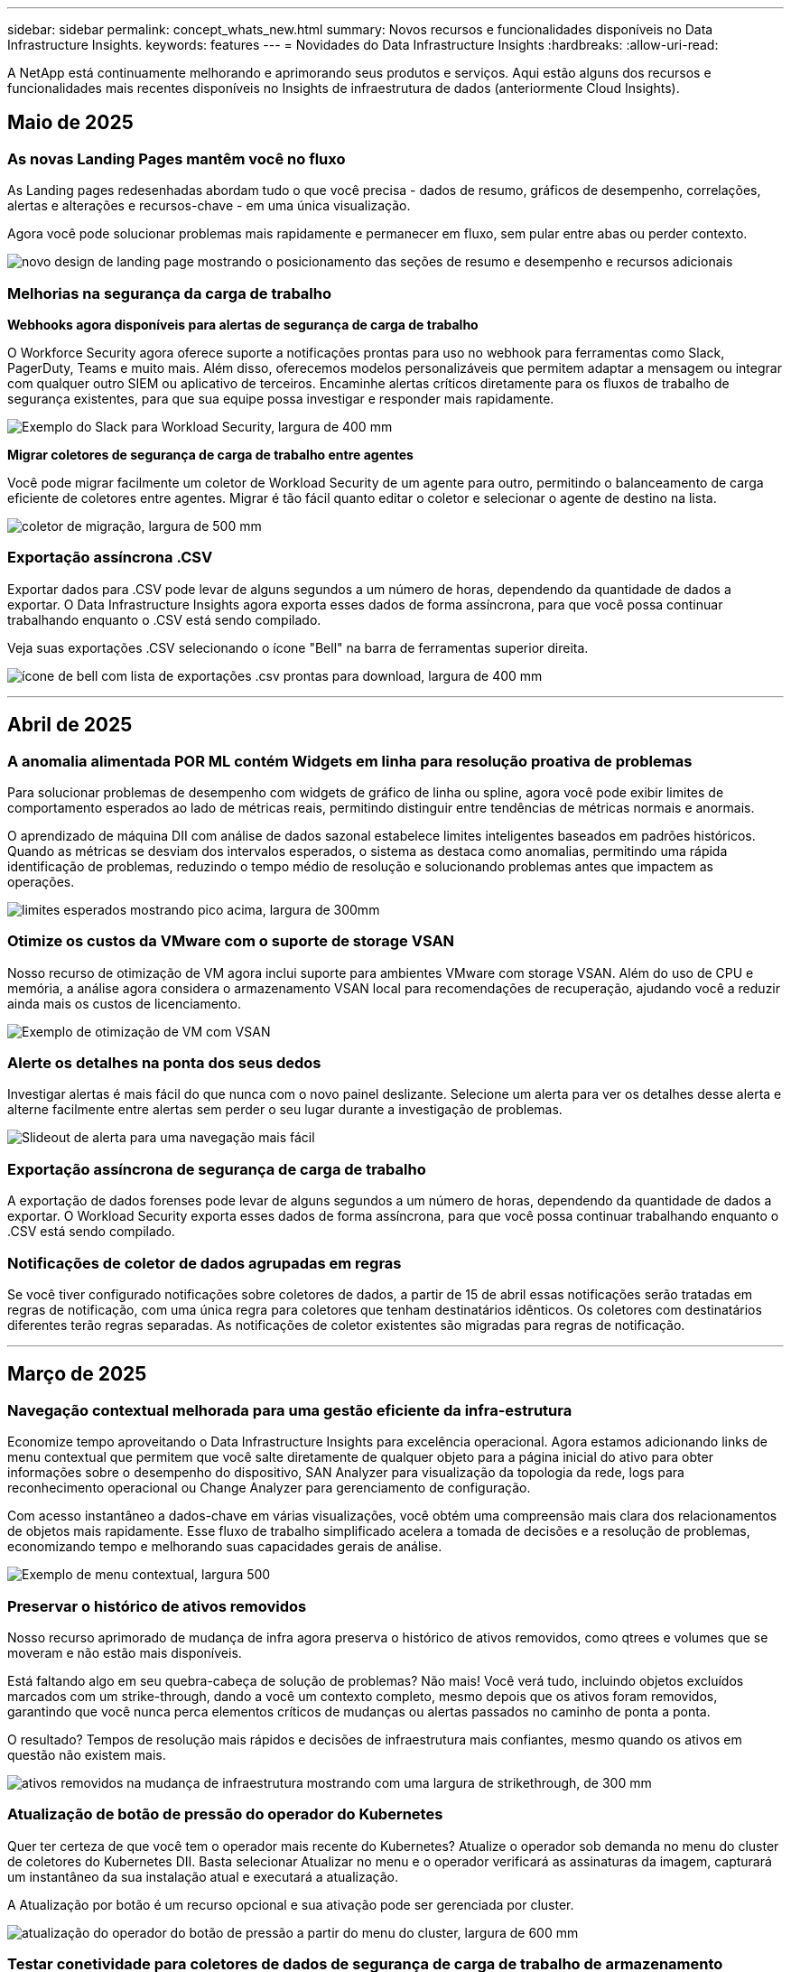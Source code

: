 ---
sidebar: sidebar 
permalink: concept_whats_new.html 
summary: Novos recursos e funcionalidades disponíveis no Data Infrastructure Insights. 
keywords: features 
---
= Novidades do Data Infrastructure Insights
:hardbreaks:
:allow-uri-read: 


[role="lead"]
A NetApp está continuamente melhorando e aprimorando seus produtos e serviços. Aqui estão alguns dos recursos e funcionalidades mais recentes disponíveis no Insights de infraestrutura de dados (anteriormente Cloud Insights).



== Maio de 2025



=== As novas Landing Pages mantêm você no fluxo

As Landing pages redesenhadas abordam tudo o que você precisa - dados de resumo, gráficos de desempenho, correlações, alertas e alterações e recursos-chave - em uma única visualização.

Agora você pode solucionar problemas mais rapidamente e permanecer em fluxo, sem pular entre abas ou perder contexto.

image:lp_new_design.png["novo design de landing page mostrando o posicionamento das seções de resumo e desempenho e recursos adicionais"]



=== Melhorias na segurança da carga de trabalho

*Webhooks agora disponíveis para alertas de segurança de carga de trabalho*

O Workforce Security agora oferece suporte a notificações prontas para uso no webhook para ferramentas como Slack, PagerDuty, Teams e muito mais. Além disso, oferecemos modelos personalizáveis que permitem adaptar a mensagem ou integrar com qualquer outro SIEM ou aplicativo de terceiros. Encaminhe alertas críticos diretamente para os fluxos de trabalho de segurança existentes, para que sua equipe possa investigar e responder mais rapidamente.

image:ws_webhook_slack_example.png["Exemplo do Slack para Workload Security, largura de 400 mm"]

*Migrar coletores de segurança de carga de trabalho entre agentes*

Você pode migrar facilmente um coletor de Workload Security de um agente para outro, permitindo o balanceamento de carga eficiente de coletores entre agentes. Migrar é tão fácil quanto editar o coletor e selecionar o agente de destino na lista.

image:ws_migrate_collector_to_another_agent.png["coletor de migração, largura de 500 mm"]



=== Exportação assíncrona .CSV

Exportar dados para .CSV pode levar de alguns segundos a um número de horas, dependendo da quantidade de dados a exportar. O Data Infrastructure Insights agora exporta esses dados de forma assíncrona, para que você possa continuar trabalhando enquanto o .CSV está sendo compilado.

Veja suas exportações .CSV selecionando o ícone "Bell" na barra de ferramentas superior direita.

image:csv_export_async.png["ícone de bell com lista de exportações .csv prontas para download, largura de 400 mm"]

'''


== Abril de 2025



=== A anomalia alimentada POR ML contém Widgets em linha para resolução proativa de problemas

Para solucionar problemas de desempenho com widgets de gráfico de linha ou spline, agora você pode exibir limites de comportamento esperados ao lado de métricas reais, permitindo distinguir entre tendências de métricas normais e anormais.

O aprendizado de máquina DII com análise de dados sazonal estabelece limites inteligentes baseados em padrões históricos. Quando as métricas se desviam dos intervalos esperados, o sistema as destaca como anomalias, permitindo uma rápida identificação de problemas, reduzindo o tempo médio de resolução e solucionando problemas antes que impactem as operações.

image:expected_bounds_example_showing_spike.png["limites esperados mostrando pico acima, largura de 300mm"]



=== Otimize os custos da VMware com o suporte de storage VSAN

Nosso recurso de otimização de VM agora inclui suporte para ambientes VMware com storage VSAN. Além do uso de CPU e memória, a análise agora considera o armazenamento VSAN local para recomendações de recuperação, ajudando você a reduzir ainda mais os custos de licenciamento.

image:vm_optimization_with_vsan.png["Exemplo de otimização de VM com VSAN"]



=== Alerte os detalhes na ponta dos seus dedos

Investigar alertas é mais fácil do que nunca com o novo painel deslizante. Selecione um alerta para ver os detalhes desse alerta e alterne facilmente entre alertas sem perder o seu lugar durante a investigação de problemas.

image:alert_slideout_example.png["Slideout de alerta para uma navegação mais fácil"]



=== Exportação assíncrona de segurança de carga de trabalho

A exportação de dados forenses pode levar de alguns segundos a um número de horas, dependendo da quantidade de dados a exportar. O Workload Security exporta esses dados de forma assíncrona, para que você possa continuar trabalhando enquanto o .CSV está sendo compilado.



=== Notificações de coletor de dados agrupadas em regras

Se você tiver configurado notificações sobre coletores de dados, a partir de 15 de abril essas notificações serão tratadas em regras de notificação, com uma única regra para coletores que tenham destinatários idênticos. Os coletores com destinatários diferentes terão regras separadas. As notificações de coletor existentes são migradas para regras de notificação.

'''


== Março de 2025



=== Navegação contextual melhorada para uma gestão eficiente da infra-estrutura

Economize tempo aproveitando o Data Infrastructure Insights para excelência operacional. Agora estamos adicionando links de menu contextual que permitem que você salte diretamente de qualquer objeto para a página inicial do ativo para obter informações sobre o desempenho do dispositivo, SAN Analyzer para visualização da topologia da rede, logs para reconhecimento operacional ou Change Analyzer para gerenciamento de configuração.

Com acesso instantâneo a dados-chave em várias visualizações, você obtém uma compreensão mais clara dos relacionamentos de objetos mais rapidamente. Esse fluxo de trabalho simplificado acelera a tomada de decisões e a resolução de problemas, economizando tempo e melhorando suas capacidades gerais de análise.

image:contextual_menu_example.png["Exemplo de menu contextual, largura 500"]



=== Preservar o histórico de ativos removidos

Nosso recurso aprimorado de mudança de infra agora preserva o histórico de ativos removidos, como qtrees e volumes que se moveram e não estão mais disponíveis.

Está faltando algo em seu quebra-cabeça de solução de problemas? Não mais! Você verá tudo, incluindo objetos excluídos marcados com um strike-through, dando a você um contexto completo, mesmo depois que os ativos foram removidos, garantindo que você nunca perca elementos críticos de mudanças ou alertas passados no caminho de ponta a ponta.

O resultado? Tempos de resolução mais rápidos e decisões de infraestrutura mais confiantes, mesmo quando os ativos em questão não existem mais.

image:infra_change_removed_assets.png["ativos removidos na mudança de infraestrutura mostrando com uma largura de strikethrough, de 300 mm"]



=== Atualização de botão de pressão do operador do Kubernetes

Quer ter certeza de que você tem o operador mais recente do Kubernetes? Atualize o operador sob demanda no menu do cluster de coletores do Kubernetes DII. Basta selecionar Atualizar no menu e o operador verificará as assinaturas da imagem, capturará um instantâneo da sua instalação atual e executará a atualização.

A Atualização por botão é um recurso opcional e sua ativação pode ser gerenciada por cluster.

image:dii_push_button_upgrade.png["atualização do operador do botão de pressão a partir do menu do cluster, largura de 600 mm"]



=== Testar conetividade para coletores de dados de segurança de carga de trabalho de armazenamento

O recurso de conetividade de teste tem como objetivo ajudar os usuários finais a identificar as causas específicas de falhas ao configurar coletores de dados no Data Infrastructure Insights (DII) Workload Security. Isso permite que os usuários autorcorrigam problemas relacionados à comunicação de rede ou funções ausentes.

image:ws_test_connection_button.png["workload security test connection button"] image:ws_test_connection_success_example.png["Workload Security 'Test Connection' success message"]



=== Suporte ao sistema operacional

Os seguintes sistemas operacionais agora são suportados com unidades de aquisição do Data Infrastructure Insights, além dos seguinteslink:https://docs.netapp.com/us-en/cloudinsights/concept_acquisition_unit_requirements.html["já suportado"]:

* AlmaLinux 9,5
* Debian (64-bit) 11
* OpenSUSE Leap 15,6
* Oracle Enterprise Linux (64 bits) 8,9, 8,10, 9,5
* Red Hat (64 bits) 8,9, 8,10, 9,5
* Rocky 9,5
* SUSE Linux Enterprise Server 15 SP6
* Ubuntu Server 24,04 LTS


'''


== Fevereiro de 2025

O ONTAP Essentials agora inclui capacidade de gerenciamento pronta para uso para a última geração link:task_dc_na_ontap_all_san_array.html["ASA"]de dispositivos. Isso inclui o Analisador de SAN para topologias VM a LUN de workloads executados no ONTAP, agora também disponível com suporte do NetApp como parte do Data Infrastructure Insights Basic Edition.

image:ontap_essentials_asa_views.png["Lista suspensa do ONTAP Essentials que mostra o ASA como distinto do unificado"]



=== Rastreamento de uso da API DII: Melhore a segurança e a eficiência

Fortaleça sua postura de segurança e simplifique o gerenciamento de recursos com o rastreamento aprimorado de uso da API REST, disponível para usuários de administração. Com o rastreamento de uso da API, você pode ver quais tokens de API estão sendo usados, a partir de quais endereços IP e o volume de tráfego que eles geram. Ao vincular tokens a endereços IP específicos e níveis de uso, você obterá insights poderosos sobre o acesso ao sistema e as tendências de uso, dando a você o controle de que precisa para manter um ambiente seguro e eficiente e manter as operações funcionando sem problemas.

Para exibir o uso da API, navegue até *Observability > Admin > API Access* e selecione _View API Usage_. Observe que essa API está disponível apenas para APIs de observabilidade DII; ela não se aplica à segurança de workload.

image:api_usage_analytics_screenshot.png["Exemplo de análise de uso da API"]



=== API de segurança de carga de trabalho para restringir usuários

Uma nova API foi adicionada para gerenciar a restrição de usuários no Workload Security. Com a API, você pode bloquear ou desbloquear um usuário ou alterar a duração do acesso restrito. Consulte a página Admin > API Access > API Documentation para a API _cloudsecure_actions.block_.

'''


== Janeiro de 2025



=== Gerencie de forma proativa o risco com agrupamento Forensics

Apresentamos a nossa mais recente funcionalidade concebida para melhorar as suas capacidades de segurança e gestão de recursos! Com a funcionalidade avançada de grupo por e o suporte hierárquico de grupo por grupo múltiplo, agora é possível identificar facilmente os utilizadores que acederam a pastas específicas, determinar os utilizadores e partilhas mais ativos e gerir proativamente os riscos através do controlo de endereços IP de cliente ativos. Otimize seu armazenamento e uso de largura de banda identificando os arquivos e pastas mais acessados e obtenha maior controle sobre o acesso ao sistema identificando usuários.

image:forensics_activity_example.png["ecrã de exemplo de monitorização de atividade forense"]



=== Controle de acesso ao painel de controle

O Data Infrastructure Insights agora oferece maior controle sobre o acesso aos painéis que você cria. Você escolhe quem pode modificar seus gráficos. Você controla a exposição a informações potencialmente confidenciais. Ainda está trabalhando em um painel que não está pronto para visibilidade geral? Você pode mantê-lo privado até que você esteja pronto para compartilhá-lo.

image:Dashboard_Sharing_Options.png["opções de compartilhamento do painel"]

'''


== Dezembro de 2024



=== Apresentamos o SAN Analyzer: Visibilidade aprimorada para workloads de bloco

A SAN desempenha um papel crucial no tratamento de workloads vitais, mas sua complexidade pode resultar em interrupções significativas e interrupções dos clientes. Com o *SAN Analyzer* da DII, o gerenciamento de SAN torna-se mais simples e eficiente. Essa poderosa ferramenta oferece visibilidade completa, mapeando dependências de VM/host para rede, LUN e armazenamento. Ao fornecer um mapa de topologia interativo, o SAN Analyzer permite identificar problemas, entender alterações e melhorar a compreensão do fluxo de dados. Otimize o gerenciamento de SAN em AMBIENTES DE TI complexos com o SAN Analyzer e aumente a visibilidade dos workloads de bloco.

image:san_analyzer_example_with_panel.png["Mapa de topologia de um sistema de storage do SAN Analyzer"]



=== Otimize os custos de VM com desativação de host inteligente e recuperação de VM

O Data Infrastructure Insights ajuda a gerenciar os custos de infraestrutura e licenciamento, analisando o comportamento histórico do ambiente e estabelecendo previsões de curto e longo prazo, gerando recomendações detalhadas para desativação de host e recuperação de VMs desativadas e ociosas. Essas recomendações ajudam você a garantir a estabilidade do desempenho, liberar a capacidade não utilizada e reduzir a alocação de memória e CPU.

image:vm_optimization_summary.png["Ecrã Resumo da otimização da VM"]



=== Descubra insights de log com suporte a gráficos de tempo e widget de tabela

Agora você pode aproveitar os gráficos de tempo (barra, linha, área) para identificar tendências e padrões nos dados de log, como erros recorrentes ou picos de atividade, fornecendo informações valiosas sobre o comportamento do sistema ao longo do tempo. Além disso, com tabelas, agora você pode incluir mensagens de log diretamente no painel, permitindo uma visualização mais abrangente dos detalhes do log.

image:log_insights_dashboard_example.png["registre insights em um painel"]

'''


== Novembro de 2024



=== Nova API de alertas de segurança de workload

Recupere detalhes de alerta forense com o novo Workload Security link:concept_cs_api.html["*Cloudsecure_forensics.alerts* API"].

image:ws_forensics_alerts_api.png["API de alertas de segurança de carga de trabalho"]



=== Analise as alterações de configuração no seu ambiente

As alterações de configuração são uma das causas mais comuns de problemas na TI moderna. A nova  funcionalidade do Data Infrastructure Insights (DII) link:infrastructure_change_analytics.html["análise de alterações"]permite que você entenda claramente as mudanças que causam problemas no seu ambiente. Acelere o tempo de solução de problemas mostrando todas as alterações nos dispositivos e componentes de infraestrutura relacionados que possam ter causado um problema. Além disso, quando você ou sua equipe realizam alterações planejadas, você pode validar essas alterações rapidamente e garantir que não haja efeitos inesperados antes que os níveis de serviço sejam afetados.

image:Change_Analysis_Example_showing_alert-change_correlation.png["Exemplo de análise de mudança de infraestrutura"]



=== Suporte ao KubeVirt: Monitore workloads de máquina virtual em execução no cluster do Kubernetes

O DII agora oferece suporte total ao KubeVirt, a solução de virtualização nativa do Kubernetes usada por plataformas como o OpenShift Virtualization e o Harvester. Obtenha visibilidade completa das métricas, eventos, alterações de configuração e tráfego de rede das máquinas virtuais e cargas de trabalho de contêiner nos clusters do Kubernetes.

'''


== Outubro de 2024



=== Desbloquear novos Insights com expressões personalizadas em monitores

As expressões permitem que você execute operações aritméticas em monitores de detecção de métrica e anomalias. Aqui estão alguns exemplos:

* Taxa: IOPS/TB para detetar onde os limites de nível de serviço estão sendo alcançados em provedores de storage em nuvem.
* Porcentagem: Usado/disponível para calcular a utilização
* Agregação: Combine vários tipos de erros de porta física em um monitor
* Comparação: Compare a utilização atual do espaço livre de recursos com o ponto ideal do espaço livre para identificar recursos que não estão sendo executados em plena capacidade.


image:Expressions_In_Monitors.png["Criando uma expressão em um monitor métrico"]



=== Minimizar interrupções de alerta durante o período de manutenção

O Windows permite suprimir notificações de alerta durante períodos de manutenção programados, ajudando-o a evitar interrupções desnecessárias.

Com o Maintenance Windows, pode programar períodos de manutenção específicos durante os quais as notificações de alerta são suprimidas, para os objetos e métricas que escolher. Por exemplo, você pode suprimir notificações de alerta acionadas por sistemas de armazenamento específicos, quando esses sistemas de armazenamento estão em um período de atualização planejado.

Note que apenas as notificações de alerta são suprimidas (e-mail, webhook); os alertas em si ainda são mostrados na página observabilidade > Alertas > todos os Alertas.

image:Maintenance_Windows_example.png["Exemplo de manutenção do Windows"]



=== Simplifique o gerenciamento de alertas com novas regras de notificação de alerta

Simplifique o gerenciamento de notificações entre monitores e equipes.

Controle a entrega de alertas nos canais da sua organização, garantindo que as informações certas cheguem à equipe certa. Não é necessário gerenciar monitores separados para equipes diferentes; rotear alertas com base em atributos de objeto relacionados (nome do armazenamento, data center, nome do aplicativo) ou monitorar atributos (grupo, gravidade).

image:notification_rule_configure.png["configurando filtros para regra de notificação"]



=== Registrar análises em painéis

Agora, você pode incluir eventos de log em seus painéis para visualizar dados de eventos e ter uma compreensão mais abrangente e contextual do seu ambiente. Investigue logs e visualize métricas relacionadas sem sair do painel!

image:log_analytics_bar_graph_example.png["Exemplo de análise de log"]



=== Melhor observabilidade do VMware com eventos VMware

Gerencie e solucione problemas proativamente seu ambiente VMware com eventos em tempo real. Os eventos VMware fornecem insights sobre migrações de VM, alocações de recursos e integridade do host. Agora disponível para uso em consultas, painéis e monitores. Requer o VMware versão 8 ou superior. Basta selecionar a fonte _logs.VMware.events_.

Os eventos VMware também são usados para a nova análise de alteração de configuração do DII, mencionada acima.

image:vmware_log_events.png["seleção de log do vmware na lista suspensa"]



=== Atualizações do Data Collector:

* *Pure FlashBlade*: Este coletor reúne dados de inventário e desempenho de clusters FlashBlade que expõem a versão 2 da API REST.


'''


== Setembro de 2024



=== Introdução ao Insights de infraestrutura de dados, anteriormente Cloud Insights

Na terça-feira, 24 de setembro de 2024, a NetApp mudou oficialmente o nome de Cloud Insights para *informações de infraestrutura de dados* (DII). Isso foi anunciado durante a conferência de usuários do Insight por Haiyan Song em sua apresentação principal do palco e em um comunicado de imprensa sobre o produto da conferência Insight.

O serviço DII permanece o mesmo; não há alterações ou modificações de recursos. Esta é uma alteração de nome para alinhar melhor o nome do serviço com seus recursos para toda a infraestrutura DE TI.



== Agosto de 2024



=== Exibir dados específicos ao seu intervalo de tempo

Investigando um alerta? Ampliação em um gráfico? Essas ações alteram o intervalo de tempo para essas páginas. Agora você pode bloquear esse intervalo de tempo, navegar para outras páginas do Cloud Insights e ver dados específicos desse intervalo de tempo bloqueado. Investigar e solucionar problemas ficou muito mais fácil!

image:timerange_lock.png["dica de ferramenta informando para clicar no ícone para bloquear o intervalo de tempo para uso em outras páginas"]



=== Análise de taxa de mudança e mudança (%)

As agregações de tempo de relação de mudança ajudam você a identificar mudanças significativas e tendências em valores métricos ao longo do tempo. Esses insights são essenciais para entender o que mudou, como um aumento considerável da capacidade para um tempo específico ou uma mudança no desempenho de uma única porta.

* *Alterar* - observe a mudança em uma métrica entre dois pontos dentro de um período selecionado.
* *Relação de mudança* - observe a mudança proporcional em uma métrica entre dois pontos, em relação ao ponto inicial, dentro de um período selecionado.


image:change_and_change_ratio_bar_chart.png["exemplo de gráfico de barras que mostra as opções de agregação de proporção de alteração e alteração"]



=== Exportar os resultados da consulta de log para .CSV

Ao visualizar os resultados da consulta de log, exporte facilmente até 10.000 linhas para .CSV clicando no novo botão "Exportar". Isso aprimora a acessibilidade de dados, facilita a análise e a geração de relatórios de dados e facilita a integração perfeita com outras ferramentas do Data Processing.

image:csv_export_button.png["Botão Exportar para CSV em uma página de consulta de log"]



=== Resolver alertas por tempo

O Cloud Insights agora oferece a opção de resolver um alerta quando a métrica monitorada permanece dentro do intervalo aceitável por uma duração especificada. Isso permite que você se concentre em problemas genuínos, reduzindo o ruído associado às métricas repetidamente cruzando limites definidos consolidando vários alertas para um.

image:resolve_alert_by_time_dropdown.png["resolver um alerta com base no tempo"]

'''


== Julho de 2024



=== AIOps: Detecção de anomalias

O Cloud Insights usa o aprendizado de máquina para detetar mudanças inesperadas nos padrões de dados no ambiente e fornecer alertas proativos para ajudar a identificar problemas com antecedência.

Um data center se comporta de maneiras diferentes em diferentes momentos do dia e em diferentes dias da semana. Cloud Insights usa sazonalidade semanal para comparar o comportamento histórico para cada dia e hora.

O Monitoramento de detecção de anomalias pode fornecer alertas para situações como quando a definição de "normal" não é clara, onde o comportamento muda ao longo do tempo, ou quando se trabalha com grandes quantidades de dados onde a definição manual de limiares é impraticável.

link:concept_anomaly_detection.html["Monitores de deteção de anomalias"]Novo alerta quando anomalias como essa ocorrem em métricas de objeto que você escolher.

image:anomaly_detection_expert_view.png["gráfico mostrando anomalia detetada"]



=== Melhorias na segurança da carga de trabalho

*Suporte a NFS 4,1*

O Coletor de dados SVM agora oferece suporte a versões NFS de até *NFS 4,1* com ONTAP 9.15,1 ou posterior.

*Nova API de atividade Forensics*

A atividade Forensics link:concept_cs_api.html["API"]tem uma nova versão. Ao chamar a API para atividade Forensics, use a API *cloudsecure_forensics.Activities._v2_*.

Observe que se você estiver fazendo várias chamadas para essa API, para obter melhores resultados, certifique-se de que as chamadas ocorram sequencialmente, em vez de em paralelo. Várias chamadas paralelas podem fazer com que a API termine o tempo limite.



=== Navegação mais fácil no painel de instrumentos

Esse recurso é essencial para simplificar seus fluxos de trabalho operacionais e facilitar a colaboração entre as equipes.

Agrupar seus dashboards facilita a obtenção rápida da visibilidade de que você precisa e, agora, com o novo menu de navegação, você pode alternar entre diferentes dashboards sem perder seu lugar, facilitando a exploração e o gerenciamento de sua infraestrutura. Alinhe os grupos do painel com seus runbooks operacionais para aprimorar ainda mais sua experiência.

image:Dashboard_Nav_Group_Dropdown.png["Lista suspensa para selecionar outro painel no mesmo grupo(s) que o painel atual"]

'''


== Junho de 2024



=== Suporte ao sistema operacional

Os seguintes sistemas operacionais são suportados com unidades de aquisição Cloud Insights, além dos seguinteslink:https://docs.netapp.com/us-en/cloudinsights/concept_acquisition_unit_requirements.html["já suportado"]:

* Red Hat Enterprise Linux 8,9, 8,10, 9,4
* Rocky 9,4
* AlmaLinux 9,3 e 9,4




== Maio de 2024



=== Resolva alertas automaticamente com base no tempo

Os alertas de log agora podem ser resolvidos com base no tempo; se a condição de alerta parar de ocorrer, o Cloud Insights pode resolver o alerta automaticamente após um tempo especificado ter passado. Você pode optar por resolver o alerta em minutos, horas ou dias.

image:alerts_resolve_based_on_time.png["Resolva um alerta com base no tempo passado"]

'''


== Abril de 2024



=== Suporte iSCSI para Kubernetes

O Cloud Insights agora tem suporte para mapear o storage iSCSI associado ao Kubernetes, permitindo a solução de problemas mais rápida usando o mapa de rede do Kubernetes e a capacidade de fornecer relatórios de chargeback ou showback por meio de relatórios.

image:pod-to-storage.png["Exemplo de pod-to-storage"]



=== Suporte ao sistema operacional

Os seguintes sistemas operacionais são suportados com unidades de aquisição Cloud Insights, além dos seguinteslink:https://docs.netapp.com/us-en/cloudinsights/concept_acquisition_unit_requirements.html["já suportado"]:

* Oracle Enterprise Linux 8,8
* Red Hat Enterprise Linux 8,8
* Rocky 9,3
* OpenSUSE Leap 15,1 até 15,5
* SUSE Enterprise Linux Server 15, 15 SP2 a 15 SP5


'''


== Março de 2024



=== Detalhes do agente de segurança da carga de trabalho

Cada um dos seus agentes de segurança de carga de trabalho tem sua própria página de destino, onde você pode ver facilmente informações resumidas sobre o Agente, bem como os coletores de dados e diretório de usuário instalados associados a esse Agente.

image:Agent_Detail_Page.png["Exemplo de página de destino detalhada do agente"]



=== Trace mais dados mais rapidamente

Ao analisar dados na página inicial de um ativo, adicionar dados adicionais aos gráficos do Expert View é um piscar de olhos. Para cada tabela na página de destino, se um tipo de objeto tiver dados relevantes, passe o Mouse sobre esse objeto para exibir o ícone "Adicionar à Visão Avançada". A seleção deste ícone adiciona esse objeto aos recursos adicionais e o exibe nos gráficos do Expert View.

image:AddToChartIcon.png["Adicione dados de tabela à visualização especializada"]

Ou talvez você queira ver os dados de uma tabela de Landing page em seu próprio gráfico. Basta selecionar o ícone _Show Chart_ para abrir o gráfico abaixo da tabela:

image:LPTableShowChartIcon.png["Mostrar ícone de carta"]

'''


== Fevereiro de 2024



=== Melhorias de usabilidade

Salve um *snapshot* do seu painel atual selecionando _Exportar como imagem_ no canto direito suspenso. O Cloud Insights cria um .PNG dos estados atuais do widget.

image:ExportAsImage.png["Exportar como imagem pendente"]

*Seleção de objetos e métricas* é mais fácil do que nunca para Widgets, monitores, etc. escolha o tipo de objeto desejado e, em seguida, selecione uma métrica relevante para esse objeto na lista suspensa separada.

image:ObjectAndMetricSelection.png["Os selecionadores de objetos e métricas separam-se"]

*Exportar coletor de dados e Unidade de aquisição* lista para .CSV selecionando o ícone na parte superior dessas páginas.

image:ExportDCList.png["Exportar listas DC e AU para .csv"]

*Reorganizamos a página Ajuda > suporte* para que seja mais fácil encontrar o que você está procurando e, como você pediu, adicionamos links diretos nesta página para *API Swagger* e documentação do usuário.

image:Support_APIAccess.png["Ligações API na Página de suporte Ajuda >"]

*Links* na coluna "triggeredOn" na página da lista Alertas navegarão para a Landing Page apropriada, se uma Landing Page estiver disponível para esse objeto.

image:TriggeredOnLink.png["Links no campo de alerta TriggeredOn"]



=== Veja todas as alterações em seu namespace

A análise de alterações do Kubernetes agora permite que você veja uma linha do tempo de alterações ao selecionar Cluster e namespace. Anteriormente, a carga de trabalho também deve ter sido selecionada. Ao filtrar em cluster e namespace, a linha do tempo de todas as alterações de workload nesse namespace é mostrada em uma linha.

image:NamespaceTimeline.png["Linha do tempo do namespace"]



=== Registos relacionados para alertas

Ao visualizar um alerta de log, as entradas de log relacionadas são mostradas em uma nova tabela. Uma entrada de log é relacionada se ocorrer na mesma fonte e período de tempo que o alerta, e está sujeita às mesmas condições. Selecione "Analyze Logs" (analisar registos) para explorar mais.

image:RelatedLogsTable.png["Registros relacionados em uma página de destino de alerta de log"]



=== Colete dados do switch ONTAP

O Cloud Insights pode coletar dados dos switches back-end do sistema ONTAP; basta habilitar a coleta na seção _Configuração Avançada_ do coletor de dados e garantir que o sistema ONTAP esteja configurado para fornecer link:https://docs.netapp.com/us-en/ontap-cli-98/system-switch-ethernet-create.html["informações do interrutor"] e tenha o conjunto apropriadolink:task_dc_na_cdot.html#a-note-about-permissions["permissões"].



=== API de coletor de dados de segurança de carga de trabalho

Em ambientes grandes, você pode automatizar a criação do coletor de Workload Security usando a nova API Data Collectors. Navegue até *Admin > API Access > API Documentation* e selecione o tipo de API _Workload Security_ para saber mais.

'''


== Janeiro de 2024



=== Experimente os recursos do Cloud Insights que você ainda não usou

Além de sua avaliação inicial do Cloud Insights, você também pode aproveitar link:concept_subscribing_to_cloud_insights.html#module-evaluation["Avaliações do módulo"]o . Por exemplo, se você se inscreveu no Cloud Insights e monitora máquinas virtuais e storage, ao adicionar o Kubernetes ao seu ambiente, entrará automaticamente em uma avaliação de 30 dias da observabilidade do Kubernetes. O uso de unidade gerenciada de observabilidade do Kubernetes não será considerado em relação aos seus direitos inscritos até que o período de teste termine.



=== Quão saudáveis são as minhas cargas de trabalho?

A integridade da carga de trabalho está disponível rapidamente na página *Kubernetes > explorar > cargas de trabalho*, para que você possa ver rapidamente quais cargas de trabalho estão com bom desempenho e quais podem precisar de alguma ajuda. Identifique facilmente se o problema de integridade está relacionado a alterações de infraestrutura, rede ou configuração e faça uma análise detalhada da causa raiz.

image:WorkloadHealth.png["Visão geral da integridade da carga de trabalho"]



=== Atualizações do Data Collector



==== Identificação do domínio de dados

O coletor de domínio de dados foi melhorado para identificar melhor os sistemas de HA para durabilidade em eventos de failover esta alteração causará uma identificação *única* dos dispositivos de domínio de dados em sistemas HA, o que fará com que quaisquer anotações nesses ativos sejam removidas (porque esses arrays serão reidentificados). Você precisará reanexar anotações aos objetos do domínio de dados.



=== Algoritmo ML DE deteção de ransomware aprimorado

O Workload Security inclui um novo algoritmo de ML de detecção de ransomware de 2nda geração para detectar os ataques mais sofisticados com mais rapidez e precisão.

"Sazonalidade" de comportamentos: O comportamento de fim de semana pode seguir padrões diferentes de dia da semana, ou comportamento da manhã a partir da tarde. Os algoritmos de segurança da carga de trabalho levam essa sazonalidade em conta.



=== Funcionalidade obsoleta

Ocasionalmente, a funcionalidade é obsoleta à medida que os recursos evoluem. Aqui estão alguns dos recursos e funcionalidades que foram depreciados no Cloud Insights:



==== A API cloudsecure_forensics.activities.v1 está obsoleta

A API _cloudsecure_forensics.Activities.v1_ está obsoleta. Esta API retorna informações sobre atividades associadas a entidades no ambiente Storage Workload Security. Esta API foi substituída por cloudsecure_forensics.activities.*v2*_.

GET for this API anteriormente retornou o seguinte:

[listing]
----
{
  "count": 24594,
  "limit": 1000,
  "offset": 0,
  "results": [
    {
      "accessLocation":
----
Esta API agora retorna:

[listing]
----
{
  "limit": 1000,
  "meta": {
    "page": {
      "after": "lvlvk3pp.4cpzcg4kpybl",
      "before": "lvlxy3dz.4cq5ajdnl9fk",
      "size": 1000
    }
  },
  "results": [
    {
      "accessLocation": "10.249.6.220",
----
Para obter mais detalhes, consulte a documentação do Swagger em "Admin > API Access > API Documentation > Workload Security".

'''


== Dezembro de 2023



=== Mude o Analytics em um relance

O Kubernetes link:kubernetes_change_analytics.html["Alterar o Analytics"] oferece uma visão completa das mudanças recentes no seu ambiente Kubernetes. Alertas e status de implantação estão ao seu alcance. Com o Change Analytics, você pode controlar todas as alterações de implantação e configuração e correlacioná-las com a integridade e a performance dos serviços, da infraestrutura e dos clusters do K8s.

image:ChangeAnalytitcs_Main_Screen.png["Alterar o Dashboard do Analytics"]



=== Dashboard de performance de workload do Kubernetes

A performance do workload está disponível em resumo no abrangente dashboard do Kubernetes Workload Performance. Visualize rapidamente gráficos de tendências de volume, taxa de transferência, latência e retransmissão, bem como uma tabela de tráfego de workload para cada namespace em seu ambiente. Os filtros permitem um foco fácil em áreas de interesse.

image:K8s_Workload_performance.png["Menu de performance do workload, largura de 400 m."]

image:K8s_Workload_performance_dashboard.png["Dashboard de performance de workload"]



=== Detalhes da consulta em uma tela

Em uma consulta, selecionar uma linha abre um painel lateral mostrando detalhes de atributos, anotações e métricas para a linha selecionada, fornecendo informações úteis sem a necessidade de perfurar a página inicial do objeto. As ligações na linha ou no painel lateral permitem uma navegação fácil.

image:MetricQuerySlideoutPanel.png["Painel Slideout para consulta métrica"]



=== Atualizações do Data Collector:

* *Brocade FOS REST*: Este coletor é movido para fora de "Preview" e agora está disponível em geral. Algumas coisas a observar:
+
** FOS introduziu sua API REST com FOS 8,2. Mas alguns recursos, como o roteamento, só receberam recursos de API REST com o 9,0.
** Se você tiver uma malha que consiste em ativos FOS mistos 8,2 vezes mais altos, bem como alguns abaixo de 8,2, o coletor REST do Cloud Insights FOS não descobrirá esses ativos mais antigos. Você pode editar o coletor REST FOS e criar uma lista delimitada por vírgulas do endereço IPv4 desses dispositivos para exclusão desse coletor.


* *SELinux*: O Cloud Insights inclui melhorias na instalação inicial da Unidade de aquisição Linux para garantir robustez da operação em ambientes Linux com a aplicação SELinux ativada. Esses aprimoramentos afetam apenas implantações _new_ AU; se você tiver problemas de SELinux relacionados a atualizações de AU, entre em Contato com o suporte da NetApp para corrigir sua configuração de SELinux.


'''


== Novembro de 2023



=== Segurança da carga de trabalho: Pausar/retomar um coletor

Em Workload Security, você pode pausar um coletor de dados se o coletor estiver no estado _Running_. Abra o menu "três pontos" para o coletor e SELECIONE PAUSE. Enquanto o coletor está em pausa, nenhum dado é coletado do ONTAP e nenhum dado é enviado do coletor para o ONTAP. Selecione Resume (Retomar) para começar a recolher novamente.



=== Informações de suporte do nó de storage

Em uma página inicial do nó de armazenamento, a seção _dados do usuário_ fornece informações rápidas sobre sua oferta de suporte, status atual, status do suporte e data de término da garantia. Observe que o Cloud Insights publica atualmente apenas automaticamente essas informações para dispositivos NetApp. Observe também que esses campos de suporte são anotações, para que possam ser usados em consultas e painéis.

image:StorageNodeSupportData.png["Informações de suporte do nó de storage"]



=== Mapear tags VMware para anotações do Cloud Insights

O link:task_dc_vmware.html["VMware"]coletor de dados permite preencher anotações de texto do Cloud Insights com tags de mesmo nome configuradas no VMware.



=== Melhorias de confiabilidade do coletor CLI da Brocade para FOS 9,1.1c e firmware superior

Em alguns switches Fibre Channel Brocade com firmware 9,1.1c, a saída de certos comandos CLI pode ser prepended com o texto de banner de login "motd", ou avisos para que os usuários alterem senhas padrão. O coletor Brocade CLI foi aprimorado para ignorar esses dois tipos de texto estranho.

Antes desse aprimoramento, apenas switches FOS 9,1.1c sem Virtual Fabrics presentes provavelmente foram detetáveis com esse tipo de coletor.

'''


== Outubro de 2023



=== Segurança de carga de trabalho aprimorada

A segurança da carga de trabalho foi melhorada com o seguinte:

* *Acesso negado*: A Segurança da carga de trabalho integra-se ao ONTAP para receber link:concept_ws_integration_with_ontap_access_denied.html["Eventos "Acesso negado""] e fornecer uma camada adicional de análise e respostas automáticas.
* * Tipos de arquivos permitidos*: Se um ataque de ransomware for detetado para uma extensão de arquivo conhecida, essa extensão de arquivo pode ser adicionada a uma link:ws_allowed_file_types.html["tipos de ficheiro permitidos"] lista para evitar alertas desnecessários.




=== Ensaios de módulos

Além de sua avaliação inicial do Cloud Insights, você também pode aproveitar link:concept_subscribing_to_cloud_insights.html#module-evaluation["Avaliações do módulo"]o . Por exemplo, se você já se inscreveu no Infrastructure Observability, mas está adicionando o Kubernetes ao seu ambiente, entrará automaticamente em uma avaliação de 30 dias da observabilidade do Kubernetes. Você só será cobrado pelo uso de unidade gerenciada de observabilidade do Kubernetes ao final do período de avaliação.



=== Restringir o acesso a domínios especificados

Administradores e proprietários de contas agora têm a capacidade de link:concept_user_roles.html#restricting-access-by-domain["Restringir o acesso à Cloud Insights"]e-mail domínios que eles especificam. Vá para *Admin > User Management* e selecione o botão _restrict Domains_.

image:Restrict_Domains_Modal.png["Restringir domínios Modal"]



=== Atualizações do Data Collector

As seguintes alterações de coletor de dados/Unidade de aquisição estão em vigor:

* *Isilon / PowerScale REST*: Vários novos atributos e métricas foram adicionados aos recursos de análise aprimorados do Cloud Insights sob o nome _emc_isilon.node_pool.*_. Esses contadores e atributos capacitarão os usuários a criar painéis e monitores para o consumo de capacidade _node_pool_; os usuários com clusters Isilon construídos a partir de modelos de nós de hardware diferentes terão vários pools de nós e entender seu consumo de capacidade HDD/SSD/total em um nível de pool de nós é útil para monitoramento e Planejamento.
* *Suporte à autenticação "conta de serviço" da Rubrik*: O coletor da Cloud Insights agora oferece suporte à autenticação básica HTTP tradicional (nome de usuário e senha) e à abordagem da conta de serviço da Rubrik, que requer um nome de usuário e ID da organização.


'''


== Setembro de 2023



=== Encontre facilmente o que você quer nos Logs

Consulta de log (*observabilidade > consultas de log > Nova consulta de log*) inclui um número de link:concept_log_explorer.html#advanced-filtering["melhorias"] para tornar a exploração de log mais fácil e mais informativa.



==== Incluir/excluir

Ao filtrar por um valor, você pode facilmente escolher se deseja *incluir* ou *excluir* resultados que correspondam ao filtro. Selecionar "Excluir" cria um filtro "NÃO <value>". Você pode combinar incluir e excluir valores em um único filtro.

image:Log_Query_Exclude_Filter.png["Filtro que mostra o botão de opção Excluir"]



==== Consulta avançada

*Consulta avançada* dá-lhe a oportunidade de criar filtros de "formulário livre", combinando ou excluindo valores usando E, NÃO, OU, curingas, etc.

image:Log_Advanced_Query_Example.png["Exemplo de consulta de log ilustrando E, NÃO e OU funções"]

As consultas "Filtrar por" e Advanced são "E"Unidas para formar uma única consulta. Os resultados são apresentados na lista de resultados e no gráfico.



==== Agrupando no Gráfico

Quando você seleciona um atributo de log para *Agrupar por*, a lista e o gráfico mostram os resultados do filtro atual. No gráfico, colunas agrupadas em cores. Passar o Mouse sobre uma coluna no gráfico exibirá detalhes sobre as entradas específicas, semelhantes às informações gerais mostradas quando você expandir a Legenda do gráfico. Na legenda, você também pode optar por definir um filtro incluir ou excluir para um agrupamento específico.

image:Log_Query_Group_By_Chart.png["Log Query Group por exemplo mostrando colunas empilhadas no gráfico"]



=== Painel de detalhes do registo "flutuante"

Ao explorar logs usando a consulta de log, selecionar uma entrada na lista abre um painel de detalhes para essa entrada. Agora você pode optar por exibir o painel deslizante "flutuante" (ou seja, exibido sobre o resto da tela) ou "na página" (ou seja, exibido como seu próprio quadro dentro da página). Para alternar entre estas vistas, selecione o botão "in Page / Floating" (na página / flutuante) no canto superior direito do painel.

image:Log_Query_Floating_Detail_Panel.png["Painel deslizante \"in-Page\" com botão realçado"]



=== Recolher o Menu

Pode recolher o menu de navegação Cloud Insights do lado esquerdo selecionando o botão "minimizar" abaixo do menu. Enquanto o menu é minimizado, passe o Mouse sobre um ícone para ver qual seção ele abre; selecionar o ícone abre o menu e leva você diretamente para essa seção.

image:CI_Menu_Minimize_Button.png["Minimize o menu"]



=== Melhorias no Data Collector

O Cloud Insights facilitou a exibição e a localização de informações sobre coletores de dados:

* *O processamento de listas de coletores de dados* é mais eficiente, o que significa que o tempo necessário para exibir e navegar nessas listas é muito reduzido. Se você tem um ambiente grande com muitos coletores de dados, você verá uma melhoria significativa ao listar seus coletores de dados.


* A matriz de suporte *Data Collector* passou de um arquivo .PDF para uma página baseada em .html, de forma mais rápida e fácil de manter. Confira a nova Matrix aqui: https://docs.netapp.com/us-en/cloudinsights/reference_data_collector_support_matrix.html[]


'''


== Agosto de 2023



=== Coleta de dados do Isilon/PowerScale Logs e do Advanced Analytics

Os coletores Isilon Rest e PowerScale Rest contêm as seguintes melhorias:

* Os eventos de log do Isilon estão disponíveis para uso em consultas e alertas
* Os atributos analíticos avançados do Isilon estão disponíveis para uso em consultas, painéis e alertas:
+
** emc_isilon.cluster
** emc_isilon.node
** emc_isilon.node_disk
** emc_isilon.net_iface




Estes são ativados por predefinição para utilizadores dos coletores de REPOUSO Isilon e/ou de REPOUSO PowerScale. O NetApp incentiva fortemente os usuários do coletor baseado na CLI do Isilon a migrar para o novo coletor baseado na API REST para receber melhorias como as acima.



=== Mapa de carga de trabalho aprimorado

O mapa de carga de trabalho é mais utilizável e menos barulhento; ele agrupa todos os serviços externos semelhantes em um nó se eles se comunicam com as mesmas cargas de trabalho, reduzindo a complexidade do gráfico e facilitando a compreensão de como os serviços são interconetados.

Escolher um nó agrupado exibirá uma tabela detalhada com as métricas de tráfego de rede para cada serviço externo relevante para esse nó.



=== Ajuste de uso da unidade gerenciada do Kubernetes

No caso de um recurso de computação em seu ambiente de cluster do Kubernetes ser contado pelo Operador de Monitoramento do Kubernetes do NetApp e por um coletor de dados de infraestrutura subjacente (por exemplo, VMware), seu uso desses recursos será ajustado para garantir a contagem mais eficiente de unidades gerenciadas. Você pode exibir os ajustes de MU do Kubernetes na página Admin > assinatura, nas guias Sumário e uso.

Separador Summary (Resumo): image:MU_Adjustments_K8s.png["k8s Ajuste de MU mostrado na calculadora de estimativa"]

Separador utilização: image:MU_Adjustments_K8s_Usage_Tab.png["k8s Ajuste de MU mostrado na guia uso"]



=== Alterações do coletor/aquisição:

As seguintes alterações de coletor de dados/Unidade de aquisição estão em vigor:

* As unidades de aquisição agora suportam RHEL 8,7.




=== Menus melhorados

Atualizamos o menu de navegação à esquerda para oferecer melhor suporte aos fluxos de trabalho de nossos clientes. Novos itens de nível superior, como _Kubernetes_, fornecem acesso acelerado ao que o cliente precisa, e um console consolidado de administradores suporta a função de proprietário do locatário.

Aqui estão alguns exemplos adicionais das mudanças:

* O menu _observability_ de nível superior exibe consultas de descoberta de dados, alertas e log
* A funcionalidade "Acesso à API" para observabilidade e segurança de workload estão em um menu
* Da mesma forma, para a funcionalidade "notificações" de segurança de observabilidade e carga de trabalho, também agora em um menu


image:NewLeftNavMenu.png["Menu de navegação esquerdo atualizado"]

Aqui está uma breve lista dos recursos que você pode encontrar em cada menu:

Observabilidade:

* Explorar (painéis, consultas métricas, Insights de infraestrutura)
* Alertas (monitores e alertas)
* Coletores (coletores de dados e unidades de aquisição)
* Consultas de registo
* Enrich (Anotações e regras de Anotação, aplicativos, Resolução do dispositivo)
* Relatórios


Kubernetes:

* Exploração de cluster e mapa de rede


Segurança da carga de trabalho:

* Alertas
* Forense
* Coletores
* Políticas


Essenciais do ONTAP -

* Proteção de dados
* Segurança
* Alertas
* Infraestrutura
* Rede
* Cargas de trabalho *VMware


Admin:

* Acesso à API
* Auditoria
* Notificações
* Informações de subscrição
* Gerenciamento de usuários




== Julho de 2023



=== Mostrar mudanças recentes

As páginas de destino do Data Collector agora incluem uma lista de mudanças recentes. Basta clicar no botão "mudanças recentes" na parte inferior de qualquer Landing page do coletor de dados para exibir as alterações recentes do coletor de dados.

image:Recent_Changes_Example.png["Exemplo de mudanças recentes"]



=== Melhorias do operador

As seguintes melhorias foram feitas na link:telegraf_agent_k8s_config_options.html["Operador do Kubernetes"] implantação:

* Opção para ignorar a coleção de métricas do docker
* Capacidade de adicionar e personalizar tolerações para telegraf Daemonsets e Replicasets




=== Insight: Recupere o storage frio

O link:insights_reclaim_ontap_cold_storage.html["Recupere o Insight do storage frio da ONTAP"] agora suporta FlexGroups, e agora está disponível para todos os clientes.



=== Assinatura da imagem do operador

Para clientes que usam um repositório privado para o Operador de Monitoramento do Kubernetes do NetApp, agora você pode copiar a chave Pública de assinatura de imagem durante a instalação do Operador, permitindo que você confirme a autenticidade do software baixado. Selecione o botão _Copy Image Signature Public Key_ durante a etapa opcional para _carregar a imagem do operador para o seu repositório privado_.

image:Operator_Public_Image_Key.png["Faça o download da chave pública"]



=== Agregação, formatação condicional e muito mais para consultas

Agregação, seleção de unidade, formatação condicional e renomeação de coluna estão entre os recursos mais úteis de um widget de tabela de painel e agora esses mesmos recursos estão disponíveis para link:task_create_query.html["Consultas"].

image:Query_Page_Aggregation_etc.png["Resultados da página de consulta que mostram agregação, formatação condicional, Exibição da unidade e Renomear coluna"]

Esses recursos estão disponíveis agora para dados do tipo integração (Kubernetes, métricas avançadas do ONTAP, etc.) e estarão disponíveis em breve para objetos de infraestrutura (armazenamento, volume, switch, etc.).



=== API para auditoria

Agora você pode usar uma API para consultar ou exportar eventos auditados. Vá para Admin > API Access e selecione o link _API Documentation_ para obter informações.

image:Audit_API_Swagger.png["API Swagger para auditoria, largura de 400 mm"]



=== Coletor de dados: Trident Economy

A Cloud Insights agora oferece suporte ao Trident Economy Driver, realizando estes benefícios:

* Obtenha visibilidade do mapeamento Qtree do pod-to-ONTAP e das métricas de performance.
* Forneça solução de problemas aprimorada e navegação fácil dos pods do Kubernetes ao storage de back-end
* Detectar proativamente problemas de desempenho no back-end com monitores


'''


== Junho de 2023



=== Confira seu uso

A partir de junho de 2023, o Cloud Insights fornece um detalhamento do uso da Unidade gerenciada com base no conjunto de recursos. Agora você pode visualizar e monitorar o uso de unidade gerenciada (MU) para sua infraestrutura, bem como o uso de MU vinculado ao Kubernetes.

image:Metering_Usage.png["Avarias de utilização de medição"]



=== O monitoramento e o mapa da rede do Kubernetes estão disponíveis para todos

O link:concept_kubernetes_network_monitoring_and_map.html["_Desempenho da rede do Kubernetes e mapa_"] simplifica a solução de problemas mapeando dependências entre workloads Kubernetes, fornecendo visibilidade em tempo real das latências de desempenho da rede Kubernetes e anomalias para identificar problemas de desempenho antes que eles afetem os usuários. Muitos clientes acharam isso útil durante o Preview, e agora está disponível para todos desfrutarem.



=== Alterações do coletor/aquisição:

As seguintes alterações de coletor de dados/Unidade de aquisição estão em vigor:

* As MUs de domínio de dados e Cohesity são dosadas a 40 TIB : 1 MU.
* As unidades de aquisição agora suportam RHEL e Rocky 9,0 e 9,1.




=== Novos painéis do ONTAP Essentials

Os seguintes painéis do ONTAP Essentials estão disponíveis em ambientes de visualização e agora estão disponíveis para todos:

* Painel de segurança
* Painel de proteção de dados (inclui visões gerais de proteção local e remota)




=== Monitores adicionais do sistema

Os seguintes monitores do sistema estão incluídos no Cloud Insights:

* Storage VM FCP Service indisponível
* Storage VM iSCSI Service indisponível


'''


== Maio de 2023



=== Instalação aprimorada do operador de monitoramento do Kubernetes

A instalação e configuração do link:task_config_telegraf_agent_k8s.html["Operador de monitoramento do Kubernetes do NetApp"] é mais fácil do que nunca com as seguintes melhorias:

* O ambiente link:telegraf_agent_k8s_config_options.html["definições de configuração"] é mantido em um único arquivo de configuração auto-documentado.
* Instruções passo a passo para fazer o upload de imagens do operador de monitoramento do Kubernetes para o seu repositório privado.
* Simples de atualizar com um único comando para atualizar seu monitoramento Kubernetes e manter configurações personalizadas.
* Mais seguro: As chaves de API estão gerenciando segredos com segurança.
* Fácil de integrar e implantar com suas ferramentas de automação de CI/CD.




=== Virtualização de storage

O Cloud Insights pode diferenciar entre um storage array com armazenamento local ou virtualização de outros storage arrays. Isso possibilita relacionar os custos e diferenciar a performance do front-end todo o caminho até o back-end da sua infraestrutura.

image:StorageVirtualization_StorageSummary.png["Página de destino de armazenamento que mostra informações de armazenamento virtuais e suportadas"]



=== Novos parâmetros do Webhook

Ao criar uma link:task_create_webhook.html["Webhook"] notificação, agora você pode incluir esses parâmetros na definição do webhook:

* %%TriggereOnKeys%%
* %%TriggeredOnValues%%




=== Geração de relatórios sobre dados do Kubernetes

Os dados do Kubernetes coletados pelo Cloud Insights, incluindo volumes persistentes (PV), PVC, workloads, clusters e namespaces, agora estão disponíveis para uso em relatórios. Isso permite chargeback, tendências, previsões, cálculos TTF e outros relatórios de negócios sobre métricas do Kubernetes.



=== Monitores de sistema ONTAP padrão ativados para novos clientes

Muitos monitores do sistema ONTAP estão ativados (ou seja, _retomado_) por padrão em novos ambientes Cloud Insights. Anteriormente, a maioria dos monitores tinha padrão para o estado _Pausado_. Como as necessidades de negócios variam de empresa para empresa, recomendamos sempre dar uma olhada no link:task_system_monitors.html["monitores do sistema"]seu ambiente e pausar ou retomar cada uma com base em suas necessidades de alerta.

'''


== Abril de 2023



=== Monitoramento e mapa de performance do Kubernetes

O link:concept_kubernetes_network_monitoring_and_map.html["_Desempenho da rede do Kubernetes e mapa_"]recurso simplifica a solução de problemas mapeando dependências entre workloads do Kubernetes. Ele oferece visibilidade em tempo real das latências de performance e anomalias da rede Kubernetes para identificar problemas de performance antes que eles afetem os usuários. Essa funcionalidade ajuda as organizações a reduzir os custos gerais analisando e auditando os fluxos de tráfego do Kubernetes.

Principais recursos: • O mapa de carga de trabalho apresenta dependências e fluxos de carga de trabalho do Kubernetes e destaca problemas de rede e desempenho. • Monitore o tráfego de rede entre pods, cargas de trabalho e nós do Kubernetes; identifique a origem dos problemas de latência e tráfego. • Reduzir os custos gerais analisando o tráfego de rede de entrada, saída, cross-region e cross-zone.

Mapa de workload mostrando detalhes de "Slideout":

image:Workload Map Example_withSlideout.png["Exemplo de mapa de carga de trabalho mostrando o painel \"Slideout\" com detalhes"]

O monitoramento e o mapa de performance do Kubernetes estão disponíveis como link:concept_preview_features.html["Pré-visualização"]recurso.



=== Painel de segurança do ONTAP Essentials

O link:concept_ontap_essentials.html#security["Painel de segurança"] oferece uma visão instantânea da situação de segurança atual, mostrando gráficos para criptografia de volume de hardware e software, status anti-ransomware e métodos de autenticação de cluster. O Painel de Segurança está disponível como um link:concept_preview_features.html["Pré-visualização"] recurso.

image:OE_SecurityDashboard.png["Painel de segurança do ONTAP Essentials"]



=== Recupere o storage frio da ONTAP

O Insight _Reclaim ONTAP Cold Storage_ fornece dados sobre capacidade inativa, potencial economia de custo/energia e itens de ação recomendados para volumes em sistemas ONTAP.

image:Cold_Data_Example_1.png["Exemplos de recomendações do Cold Data Insight"]

Com este Insight, você pode responder a perguntas como:

* Que quantidade de dados inativos em um cluster de storage estão armazenados em (a) discos SSD de alto custo, (b) discos HDD e (c) discos virtuais?
* Quais workloads são os maiores contribuintes em relação ao storage não otimizado?
* Qual é a duração (em dias) que os dados ficaram inativos em uma determinada carga de trabalho?


_Recuperar o storage frio do ONTAP_ é considerado um link:concept_preview_features.html["_Preview_"] recurso e, portanto, está sujeito a alterações.



=== A notificação de assinatura também controla as mensagens de banner

Definir destinatários para notificações de assinatura (Admin > notificações) agora também controla quem verá notificações de banner no produto relacionadas à assinatura.

image:Subscription_Expiring_Banner.png["Assinatura que expira em 2 dias exemplo de banner"]



=== A reportagem tem um novo visual

Você notará que as telas de relatórios do Cloud Insights têm uma nova aparência e que algumas das opções de navegação do menu foram alteradas. Estes ecrãs e alterações de navegação foram atualizados no atual link:reporting_overview.html["Documentação de relatórios"].

image:Reporting_Menu.png["Novo aspeto do menu de relatórios"]



=== Monitores em pausa por predefinição

Para novos ambientes Cloud Insights, esteja ciente de que link:task_system_monitors.html["monitores definidos pelo sistema"]não envie notificações de alerta por padrão. Você precisará ativar notificações para qualquer monitor que você deseja alertá-lo, adicionando um ou mais métodos de entrega para o monitor. Para ambientes Cloud Insights existentes, a lista de destinatários de notificação _global_ padrão foi removida para todos os monitores definidos pelo sistema atualmente no estado _pausado_. As notificações definidas pelo usuário permanecem inalteradas, assim como as configurações de notificação para monitores definidos pelo sistema atualmente ativos.



=== Procurando a guia API Metering?

A Monitoração de API foi movida da página de assinatura para a página *Admin > API Access*.

'''


== Março de 2023



=== Conexão com a nuvem para ONTAP 9.9 ou superior obsoleta

O coletor de dados Cloud Connection for ONTAP 9.9 está sendo obsoleto. A partir de 4 de abril de 2023, os coletores de dados do Cloud Connection em seu ambiente não coletarão mais dados e, em vez disso, apresentarão um erro ao polling. O coletor de dados do Cloud Connection será removido completamente do Cloud Insights em uma atualização subsequente.

Antes de 4 de abril de 2023, é obrigatório configurar um novo coletor de dados do software de gerenciamento de dados NetApp ONTAP para qualquer sistema ONTAP coletado atualmente pelo Cloud Connection.

'''


== Janeiro de 2023



=== Novos monitores de registo

Adicionamos quase duas dúzias link:task_system_monitors.html["monitores adicionais do sistema"] para alertar para links de interconexão quebrados, problemas de heartbeat e muito mais. Além disso, três novos monitores de log de proteção de dados foram adicionados para alertar sobre alterações de ressincronização automática do SnapMirror, Espelhamento do MetroCluster e ressincronização do FabricPool.

Note que alguns desses monitores serão _enabled_ por padrão; você deve _pause_ eles se você não quiser alertá-los. Observe também que esses monitores não estão configurados para entregar notificações; você deve configurar destinatários de notificação nesses monitores se quiser enviar alertas por e-mail ou webhook.



=== Exportação .CSV para todos os Widgets de Tabela do Painel

Garantir a acessibilidade aos seus dados é essencial, por isso disponibilizámos a exportação .CSV para todas as consultas de métricas, widgets de tabela de dashboard e páginas de destino de objetos, independentemente do tipo de dados (ativo ou integração) que está a consultar.

Personalizações de dados como seleção de colunas, renomeação de colunas e conversões de unidades também estão incluídas na nova funcionalidade de exportação.

'''


== Dezembro de 2022



=== Explore a proteção contra ransomware e outros recursos de segurança durante a avaliação do Cloud Insights

A partir de hoje, a inscrição em uma nova avaliação do Cloud Insights permite que você explore recursos de segurança, como deteção de ransomware e política de resposta automatizada de bloqueio de usuário. Se você não se inscreveu para o seu Teste, faça-o hoje!



=== Os workloads do Kubernetes têm sua própria página inicial

Os workloads são uma parte essencial do seu ambiente Kubernetes. Portanto, o Cloud Insights agora fornece páginas iniciais para esses workloads. Aqui, você pode visualizar, explorar e solucionar problemas que afetam seus workloads do Kubernetes.

image:Kubernetes_Workload_LP.png["Exemplo de página inicial do Kubernetes Workload"]



=== Verifique suas somas de verificação

Você nos pediu para fornecer valores de checksum durante a instalação do agente para Windows e Linux e achamos que é uma ótima ideia. Então aqui estão eles:

image:Agent_Checksum_Instructions.png["Valores de soma de verificação do agente mostrados durante a instalação"]



=== Melhorias de alertas de log



==== Agrupar por

Ao criar ou editar um Monitor de Registros, agora você pode definir atributos "Agrupar por" para permitir alertas mais focados. Procure os atributos "Agrupar por" abaixo das configurações de "filtro" na definição do monitor.

image:Monitor_Group_By_Example.png["Agrupe por exemplo na definição do monitor"]

Essa alteração traz monitores métricos e monitores de log para a paridade de recursos normalizando o aspeto "Agrupar por" das Definições do Monitor. Essa paridade permitirá que os clientes clonem/dupliquem monitores padrão definidos pelo sistema *All* para maior personalização.



==== Duplicação

Agora você pode clonar (duplicar) os monitores Log de alterações, Log do Kubernetes e Log de coletores de dados. Isso cria um novo monitor de log personalizado que você pode modificar para suas definições específicas.

image:Log_Monitor_Duplicate.png["Duplicando um Monitor de Log"]



=== 11 novos monitores ONTAP padrão cobrindo SnapMirror para continuidade de negócios

Adicionamos quase uma dúzia de novos link:task_system_monitors.html#snapmirror-for-business-continuity-smbc-mediator-log-monitors["monitores do sistema"] para o SnapMirror for Business Continuity (SMBC), que alertam sobre mudanças nos certificados SMBC e mediadores ONTAP.

'''


== Novembro de 2022



=== Mais de 40 novos monitores de segurança, coleta de dados e CVO!

Adicionamos dezenas de novos monitores definidos pelo sistema para alertá-lo para possíveis problemas com o Cloud volumes, segurança e proteção de dados. Leia mais sobre esses monitores link:task_system_monitors.html#security-monitors["aqui"].

'''


== Outubro de 2022



=== Detecção de ransomware melhor e mais precisa com a integração do ONTAP Autonomous ransomware Protection

O Cloud Secure melhora a detecção de ransomware pela integração com o ONTAP link:concept_cs_integration_with_ontap_arp.html["Proteção autônoma contra ransomware"](ARP).

O Cloud Secure recebe eventos ARP do ONTAP em potencial atividade de criptografia de arquivos de volume e.

* Correlaciona os eventos de criptografia de volume com a atividade do usuário para identificar quem está causando o dano,
* Implementa políticas de resposta automática para bloquear o ataque,
* Identifica quais arquivos foram afetados, ajudando a recuperar mais rapidamente e a conduzir investigações de violação de dados.


'''


== Setembro de 2022



=== Monitores disponíveis na Edição básica

ONTAP link:task_system_monitors.html["Monitores predefinidos"]agora disponível para uso na Edição básica do Cloud Insights. Isso inclui mais de 70 monitores de infraestrutura e 30 exemplos de carga de trabalho.



=== Painéis de energia e StorageGRID da ONTAP

A galeria do dashboard inclui um novo painel para potência e temperatura ONTAP, bem como quatro painéis para StorageGRID. Se o seu ambiente estiver coletando métricas de energia e/ou dados StorageGRID do ONTAP, importe esses painéis selecionando * na Galeria*.



=== Visibilidade de limite imediata nas tabelas

A formatação condicional permite que você defina e realce limiares de nível de aviso e nível crítico em widgets de tabela, trazendo visibilidade instantânea para outliers e pontos de dados excecionais.

image:ConditionalFormattingExample.png["Exemplo de formatação condicional"]



=== Monitor de segurança

O Cloud Insights pode alertá-lo quando deteta que o modo FIPS está desativado no sistema ONTAP. Leia mais sobre link:task_system_monitors.html#security-monitors["Monitores do sistema"], e assista a este espaço para mais monitores de segurança, em breve!



=== Converse de qualquer lugar

Converse com um especialista de suporte da NetApp em qualquer tela do Cloud Insights selecionando o novo link *Ajuda > Chat ao vivo*. A ajuda está disponível no ícone "?" no canto superior direito do ecrã.

image:Help_LiveChat.png["Menu Ajuda com Chat ao vivo destacado"]



=== Insights mais visíveis

Se o seu ambiente estiver passando link:insights_overview.html["Insight"]por _recursos compartilhados sob estresse_ ou _namespaces Kubernetes funcionando fora do espaço_, as páginas de destino de ativos para recursos afetados agora incluem links para o próprio Insight, fornecendo exploração e solução de problemas mais rápidos.



=== Novos coletores de dados

* Amazon S3 (disponível em prévia)
* Brocade FOS 9,0.x
* Dell/EMC PowerStore 3.0.0.0




=== Outras atualizações do Data Collector

Todas as fontes de dados agora são otimizadas para retomar a pesquisa de desempenho após atualizações e/ou patches da Unidade de aquisição.



=== Suporte ao sistema operacional

Os seguintes sistemas operacionais são suportados com unidades de aquisição Cloud Insights, além dos seguinteslink:https://docs.netapp.com/us-en/cloudinsights/concept_acquisition_unit_requirements.html["já suportado"]:

* Red Hat Enterprise Linux 8,5, 8,6


'''


== Agosto de 2022



=== Cloud Insights tem um novo visual!

A partir deste mês, "Monitor and Otimize" foi renomeado como *observabilidade*. Você encontrará todos os seus recursos favoritos, como painéis, consultas, alertas e relatórios aqui. Além disso, procure por Cloud Secure no novo menu *Segurança*. Note que apenas os menus foram alterados; a funcionalidade da funcionalidade permanece a mesma.

[role="thumb"]
image:New_CI_Menu_2022.png["Novo menu de IC"]

Procurando o menu *Ajuda*?

Ajuda agora vive no canto superior direito da tela.

image:New_Help_Menu_2022.png["O menu Ajuda está no canto superior direito"]



=== Não sabe por onde começar? Confira o ONTAP Essentials!

link:concept_ontap_essentials.html["*Princípios Básicos da ONTAP*"] É um conjunto de painéis e workflows que fornece visualizações detalhadas sobre seus inventários, workloads e proteção de dados da NetApp ONTAP, incluindo previsões diárias completas de capacidade de storage e performance. Você pode ver até mesmo se quaisquer controladores estão sendo executados com alta utilização. O ONTAP Essentials é o local ideal para todas as suas necessidades de monitorização NetApp ONTAP!

O ONTAP Essentials - disponível em todas as edições - foi projetado para ser intuitivo para os operadores e administradores de ONTAP existentes, facilitando a transição do Gerenciador Unificado ActiveIQ para as ferramentas de gerenciamento baseadas em serviços.

image:ONTAP_Essentials_Menu_and_screen.png["Painel de visão geral do ONTAP Essentials"]



=== As famílias de dados de armazenamento são mescladas

Você pediu, e agora você tem. As unidades de dados base-2 e base-10 de armazenamento agora são combinadas em uma família, de bits e bytes a tebibbits e terabytes, facilitando a exibição de dados em seus painéis. As taxas de dados também são uma grande família própria.

image:DataFamilyMerged.png["drop-dow mostrando a fusão das famílias de dados base-2 e base-10"]



=== Quanta energia o meu armazenamento está usando?

Exiba e monitore o consumo de energia, a temperatura e a velocidade do ventilador do seu compartimento de armazenamento ONTAP usando as métricas NetApp_ONTAP.storage_shelf, NetApp_ONTAP.System_node e NetApp_ONTAP.cluster (somente consumo de energia).

image:ONTAP_Power_Metrics_1.png["Métricas de consumo de energia de storage"]



=== Recursos graduados em Preview

Os seguintes recursos foram removidos do Preview e agora estão disponíveis para todos os clientes:

|===


| *Recurso* | *Descrição* 


| Namespaces do Kubernetes estão ficando sem espaço | Os namespaces _Kubernetes em execução fora do espaço_ Insight oferecem uma visão das cargas de trabalho nos namespaces do Kubernetes que correm o risco de ficar sem espaço, com uma estimativa do número de dias restantes antes que cada espaço fique cheio. link:https://docs.netapp.com/us-en/cloudinsights/insights_k8s_namespaces_running_out_of_space.html["Leia mais"] 


| Recurso compartilhado sob estresse | O insight _Shared Resource sob estresse_ usa IA/ML para identificar automaticamente onde a contenção de recursos está causando degradação do desempenho no seu ambiente, destaca quaisquer cargas de trabalho afetadas por ele e fornece ações recomendadas para correção, permitindo que você resolva problemas de desempenho com mais rapidez. link:https://docs.netapp.com/us-en/cloudinsights/insights_shared_resources_under_stress.html["Leia mais"] 


| Cloud Secure – Bloquear o acesso do usuário ao ataque | Maior proteção para dados essenciais aos negócios, com a capacidade de bloquear o acesso do usuário quando um ataque é detetado. O acesso pode ser bloqueado automaticamente, usando políticas de resposta automatizadas ou manualmente a partir das páginas de alerta ou detalhes do usuário. link:https://docs.netapp.com/us-en/cloudinsights/cs_automated_response_policies.html["Leia mais"] 
|===


=== Como é a saúde da minha coleta de dados?

O Cloud Insights fornece dois novos monitores de batimentos cardíacos para suas unidades de aquisição, bem como dois monitores para alertá-lo sobre falhas no coletor de dados. Eles podem ser usados para alertá-lo rapidamente sobre problemas de coleta de dados.

Os seguintes monitores estão agora disponíveis no grupo de monitores _coleta de dados_:

* Unidade de aquisição Heartbeat-Critical
* Aviso de batimento cardíaco da unidade de aquisição
* O coletor falhou
* Aviso do coletor


Observe que esses monitores estão no estado _Pausado_ por padrão. Ative-os para serem alertados sobre problemas de coleta de dados.



=== Tokens de API de renovação automática

Os tokens de acesso à API agora podem ser definidos para renovação automática. Ao ativar esse recurso, tokens de acesso à API novos/atualizados serão gerados automaticamente para tokens expirados. Os agentes do Cloud Insights que usam um token expirando serão atualizados automaticamente para usar o token de acesso à API novo/atualizado correspondente, permitindo que eles continuem operando sem interrupções. Basta marcar a caixa "renovar token automaticamente" ao criar seu token. Esse recurso é atualmente suportado em agentes do Cloud Insights executados na plataforma Kubernetes com o mais recente Operador de Monitoramento do Kubernetes do NetApp.



=== Basic Edition dá-lhe mais do que antes

A sua avaliação está a terminar, mas ainda não tem a certeza se uma subscrição é adequada para si? O Basic Edition sempre deu a você a chance de continuar usando o Cloud Insights com seu coletor de dados ONTAP atual, mas agora você pode continuar capturando dados de versão, topologia e IOPS/taxa de transferência/latência da VMware. Os clientes da NetApp com suporte premium em seus sistemas de storage também terão direito a suporte para Cloud Insights.



=== Quer saber mais?

Consulte a seção *Centro de Aprendizagem* da página Ajuda > suporte para obter links para as ofertas de cursos da Universidade NetApp Cloud Insights!



=== Suporte ao sistema operacional

O seguinte sistema operacional é suportado com unidades de aquisição Cloud Insights, além das seguinteslink:https://docs.netapp.com/us-en/cloudinsights/concept_acquisition_unit_requirements.html["já suportado"]:

* Windows 11


'''


== Junho de 2022



=== Saturação do cluster do Kubernetes e outros detalhes

O Cloud Insights facilita mais do que nunca explorar seu ambiente Kubernetes com uma página de detalhes do cluster aprimorada que fornece detalhes de saturação, bem como uma visão mais limpa de namespaces e workloads.

image:Kubernetes_Detail_Page_new.png["Página de detalhes do cluster"]

A página de lista de clusters também oferece uma visualização rápida da saturação, além das contagens de nó, pod, namespace e workload:

image:Kubernetes_List_Page_new.png["Página de lista de cluster mostrando números de saturação"]



=== Quantos anos tem o seu cluster Kubernetes?

O seu cluster está apenas começando no mundo, ou já experimentou uma longa vida digital? _Age_ foi adicionado como uma métrica de tempo coletada para nós do Kubernetes.

image:Kubernetes_Table_Showing_Age.png["Tabela de nós do Kubernetes mostrando a idade nos dias"]



=== Previsão do tempo para o máximo de capacidade

O Cloud Insights fornece um painel para prever o número de dias até a capacidade acabar para cada volume interno monitorado. Esses valores podem ajudar a reduzir significativamente o risco de uma interrupção.

image:Internal Volume - Time to Full dashboard example.png["Painel de previsão do volume interno TTF"]

Os contadores TTF também estão disponíveis para armazenamento, pool de armazenamento e volume. Continue assistindo a esse espaço para painéis adicionais para esses objetos.

Observe que a previsão de tempo para tempo integral está saindo do _Preview_ e será implementada para todos os clientes.



=== O que mudou no meu ambiente?

As entradas de registo de alterações do ONTAP podem ser visualizadas no explorador de registos.

image:ChangeLogEntries.png["imagem que mostra exemplos de entrada de registo de alterações"]



=== Suporte ao sistema operacional

Os seguintes sistemas operacionais são suportados com unidades de aquisição Cloud Insights, além dos seguinteslink:https://docs.netapp.com/us-en/cloudinsights/concept_acquisition_unit_requirements.html["já suportado"]:

* Fluxo CentOS 9
* Windows 2022




=== Agente Telegraf atualizado

O agente para ingestão de dados de integração telegraf foi atualizado para a versão *1.22.3*, com melhorias de desempenho e segurança. Os usuários que desejam atualizar podem consultar a seção de atualização apropriada da link:task_config_telegraf_agent.html["Instalação do agente"]documentação. As versões anteriores do agente continuarão a funcionar sem a necessidade de ação do usuário.



=== Recursos de visualização

O Cloud Insights destaca regularmente uma série de novas funcionalidades de pré-visualização interessantes. Se você estiver interessado em visualizar um ou mais desses recursos, entre em Contato com o link:https://bluexp.netapp.com/contact-cds["Equipe de vendas da NetApp"] para obter mais informações.

|===


| *Recurso* | *Descrição* 


| Namespaces do Kubernetes estão ficando sem espaço | Os namespaces _Kubernetes em execução fora do espaço_ Insight oferecem uma visão das cargas de trabalho nos namespaces do Kubernetes que correm o risco de ficar sem espaço, com uma estimativa do número de dias restantes antes que cada espaço fique cheio. link:https://docs.netapp.com/us-en/cloudinsights/insights_k8s_namespaces_running_out_of_space.html["Leia mais"] 


| Cloud Secure – bloqueie o acesso do usuário em caso de ataque | Maior proteção para dados essenciais aos negócios, com a capacidade de bloquear o acesso do usuário quando um ataque é detetado. O acesso pode ser bloqueado automaticamente, usando políticas de resposta automatizadas ou manualmente a partir das páginas de alerta ou detalhes do usuário. link:https://docs.netapp.com/us-en/cloudinsights/cs_automated_response_policies.html["Leia mais"] 


| Recurso compartilhado sob estresse | O insight _Shared Resource sob estresse_ usa IA/ML para identificar automaticamente onde a contenção de recursos está causando degradação do desempenho no seu ambiente, destaca quaisquer cargas de trabalho afetadas por ele e fornece ações recomendadas para correção, permitindo que você resolva problemas de desempenho com mais rapidez. link:https://docs.netapp.com/us-en/cloudinsights/insights_shared_resources_under_stress.html["Leia mais"] 
|===
'''


== Maio de 2022



=== Bate-papo ao vivo com o suporte da NetApp

Agora você pode conversar ao vivo com a equipe de suporte da NetApp! Na página Ajuda > suporte, basta clicar no ícone Chat ou clicar em _Chat_ na seção "Fale Conosco" para iniciar uma sessão de chat. O suporte por bate-papo está disponível nos EUA durante a semana para usuários do Standard e Premium Edition.

image:ChatIcon.png["Ícone de bate-papo mostrando o NetApp azul \"N\" acima de um sorriso"]



=== Operador do Kubernetes

Facilitamos a colocação em funcionamento com o monitoramento avançado do Kubernetes e o explorador de clusters do Cloud Insights.

O link:task_config_telegraf_agent_k8s.html["Operador de monitoramento do Kubernetes"] (NKMO) é o método preferido para a instalação do Kubernetes para o Cloud Insights Insights, para uma configuração mais flexível de monitoramento em menos etapas, bem como oportunidades aprimoradas de monitoramento de outros softwares executados no cluster do K8s.

Clique no link acima para obter mais informações e pré-requisitos



=== Gerencie usuários e convites com API

Agora você pode gerenciar usuários e convites usando a poderosa API do Cloud Insights. Leia mais no link:https://docs.netapp.com/us-en/cloudinsights/API_Overview.html["API Swagger Documentação"].



=== Alertas de coleta de dados

Não perca as métricas críticas devido a um coletor falhado!

É mais fácil do que nunca acompanhar seus coletores de dados com novidades link:task_system_monitors.html#data-collection-monitors["alertas"] para falhas de coletor de dados e unidade de aquisição. Observe que esses monitores são _Pausado_ por padrão. Para ativar, navegue até a página monitores e localize e retome "Acquisition Unit Shutdown" (Desligamento da unidade de aquisição) e "Collector Failed" (Falha no coletor).



=== Alerta sobre alterações de armazenamento do ONTAP

Não deixe que mudanças inesperadas de armazenamento levem a interrupções!

Agora você pode configurar o Cloud Insights para alertar quando a modificação ou remoção de FlexVols, nós e SVMs forem detetadas em sistemas ONTAP.



=== Recursos de visualização

O Cloud Insights destaca regularmente uma série de novas funcionalidades de pré-visualização interessantes. Se você estiver interessado em visualizar um ou mais desses recursos, entre em Contato com o link:https://bluexp.netapp.com/contact-cds["Equipe de vendas da NetApp"] para obter mais informações.

|===


| *Recurso* | *Descrição* 


| Namespaces do Kubernetes estão ficando sem espaço | Os namespaces _Kubernetes em execução fora do espaço_ Insight oferecem uma visão das cargas de trabalho nos namespaces do Kubernetes que correm o risco de ficar sem espaço, com uma estimativa do número de dias restantes antes que cada espaço fique cheio. link:https://docs.netapp.com/us-en/cloudinsights/insights_k8s_namespaces_running_out_of_space.html["Leia mais"] 


| Previsão de tempo para o volume interno e a capacidade de volume para o total | O Cloud Insights é capaz de prever o número de dias até que a capacidade se esgote para cada volume interno e volume monitorado. Esse valor pode ajudar a reduzir significativamente o risco de uma interrupção. 


| Cloud Secure – bloqueie o acesso do usuário em caso de ataque | Maior proteção para dados essenciais aos negócios, com a capacidade de bloquear o acesso do usuário quando um ataque é detetado. O acesso pode ser bloqueado automaticamente, usando políticas de resposta automatizadas ou manualmente a partir das páginas de alerta ou detalhes do usuário. link:https://docs.netapp.com/us-en/cloudinsights/cs_automated_response_policies.html["Leia mais"] 


| Recurso compartilhado sob estresse | O insight _Shared Resource sob estresse_ usa IA/ML para identificar automaticamente onde a contenção de recursos está causando degradação do desempenho no seu ambiente, destaca quaisquer cargas de trabalho afetadas por ele e fornece ações recomendadas para correção, permitindo que você resolva problemas de desempenho com mais rapidez. link:https://docs.netapp.com/us-en/cloudinsights/insights_shared_resources_under_stress.html["Leia mais"] 
|===
'''


== Abril de 2022



=== Compartilhe seu feedback!

Queremos que a sua opinião ajude a moldar o Cloud Insights. Ganhe pontos e prêmios participando do programa *Insights to Action* da NetApp. link:https://netapp.co1.qualtrics.com/jfe/form/SV_2aVWcE58J7oIDs1["*Inscreva-se agora*"]!



=== Editor de Dashboard atualizado

Revisamos nossas ferramentas de criação de dashboard para facilitar a visualização de seus dados ainda mais rapidamente. Navegue até a página "painéis" do Cloud Insights para editar um painel existente, adicionar um de nossa galeria de painel ou criar um novo painel para conferir.

image:DashboardWidgetEditorScreen.png["Editor de widget Layout melhorado"]

Um novo método de agregação de contagem também foi introduzido. Ao agrupar dados em widgets de gráfico de barras, gráfico de colunas e gráfico de pizza, você pode exibir de forma rápida e fácil o número de objetos relevantes para a métrica selecionada.

image:CountAggregationExample1.png["Lista suspensa agregação mostrando contagem"]

Além disso, os gráficos de linha agora permitem que você selecione um dos três link:concept_dashboard_features.html#line-chart-interpolation["interpolação"] métodos:

* Nenhum - Nenhuma interpolação é feita
* Linear - interpola um ponto de dados entre os pontos existentes
* Stair - usa o ponto de dados anterior como o ponto de dados interpolado




=== Monitoramento aprimorado para sua infraestrutura Kubernetes

O Cloud Insights mantém você atualizado sobre as alterações no seu ambiente Kubernetes alertando-o quando pods, daemonsets e replicasets são criados ou removidos, bem como quando novas implantações são criadas. O Kubernetes monitora o padrão para o estado _pausado_, então você deve habilitar apenas os específicos de que precisa.



=== Recursos de visualização

O Cloud Insights destaca regularmente uma série de novas funcionalidades de pré-visualização interessantes. Se você estiver interessado em visualizar um ou mais desses recursos, entre em Contato com o link:https://bluexp.netapp.com/contact-cds["Equipe de vendas da NetApp"] para obter mais informações.

|===


| *Recurso* | *Descrição* 


| Previsão de tempo para o volume interno e a capacidade de volume para o total | O Cloud Insights é capaz de prever o número de dias até que a capacidade se esgote para cada volume interno e volume monitorado. Esse valor pode ajudar a reduzir significativamente o risco de uma interrupção. 


| Cloud Secure – bloqueie o acesso do usuário em caso de ataque | Maior proteção para dados essenciais aos negócios, com a capacidade de bloquear o acesso do usuário quando um ataque é detetado. O acesso pode ser bloqueado automaticamente, usando políticas de resposta automatizadas ou manualmente a partir das páginas de alerta ou detalhes do usuário. link:https://docs.netapp.com/us-en/cloudinsights/cs_automated_response_policies.html["Leia mais"] 


| Recurso compartilhado sob estresse | O recurso compartilhado sob insight sobre estresse usa IA/ML para identificar automaticamente onde a contenção de recursos está causando degradação do desempenho no seu ambiente, destaca quaisquer workloads afetados pela TI e fornece ações recomendadas para correção, permitindo que você resolva problemas de desempenho com mais rapidez. link:https://docs.netapp.com/us-en/cloudinsights/insights_shared_resources_under_stress.html["Leia mais"] 
|===


=== Novo coletor de dados

* *Cohesity SmartFiles* - este coletor baseado em API REST adquirirá um cluster Cohesity, descobrindo as "visualizações" (como volumes internos de IC), os vários nós, bem como coletando métricas de desempenho.




=== Outras atualizações do Data Collector

A coleta e a exibição de dados de desempenho foram melhoradas nos seguintes coletores de dados:

* CLI do Brocade
* Dell/EMC VPlex, PowerStore, Isilon/PowerScale, VNX Block/CLARiiON CLI, XtremIO, Unity/VNXe
* Pure FlashArray


Esses aprimoramentos de desempenho já estão disponíveis em todos os coletores de dados do NetApp, bem como no VMware e no Cisco, e serão implementados para todos os outros coletores de dados nos próximos meses.

'''


== Março de 2022



=== Conexão com a nuvem para ONTAP 9.9 ou superior

O link:task_dc_na_cloud_connection.html["Conexão de nuvem NetApp para ONTAP 9.9 ou superior"]coletor de dados elimina a necessidade de instalar uma unidade de aquisição externa, simplificando assim a solução de problemas, manutenção e implantação inicial.



=== Novo FSX para monitores NetApp ONTAP

Monitorar seu ambiente do FSX for NetApp ONTAP é fácil, com novidades link:task_system_monitors.html["monitores definidos pelo sistema"] para infraestrutura (métricas) e cargas de trabalho (logs).

image:FSx_System_Monitors_Metrics.png["O FSX monitora a infraestrutura"] image:FSx_System_Monitors_Workloads.png["O FSX monitora cargas de trabalho"]



=== Novos recursos do Cloud Secure disponíveis para todos

Seu ambiente está mais seguro do que nunca com os seguintes recursos do Cloud Secure agora geralmente disponíveis:

|===


| *Recurso* | *Descrição* 


| Destruição de dados – detecção de ataque de exclusão de arquivos | Detecte atividades anormais de exclusão de arquivos em grande escala, bloqueie o acesso a arquivos maliciosos por usuários mal-intencionados e tire snapshots automáticos com políticas de resposta automáticas. 


| Notificações separadas para avisos e alertas | Notificações de aviso e alerta podem ser enviadas para destinatários separados, garantindo que a equipe certa possa se manter informada 
|===


=== Agente Telegraf atualizado

O agente para ingestão de dados de integração telegraf foi atualizado para a versão *1.21.2*, com melhorias de desempenho e segurança. Os usuários que desejam atualizar podem consultar a seção de atualização apropriada da link:task_config_telegraf_agent.html["Instalação do agente"]documentação. As versões anteriores do agente continuarão a funcionar sem a necessidade de ação do usuário.



=== Atualizações do Data Collector

* O coletor de dados dos switches Fibre Channel Broadcom foi otimizado para reduzir o número de comandos CLI emitidos com cada sondagem de inventário.


'''


== Fevereiro de 2022



=== O Cloud Insights resolve vulnerabilidades do Apache Log4j

A segurança do cliente é uma prioridade máxima na NetApp. O Cloud Insights inclui atualizações para suas bibliotecas de software para resolver as vulnerabilidades recentes do Apache Log4j.

Consulte o seguinte no site do Aviso de Segurança de Produtos da NetApp:

link:https://security.netapp.com/advisory/ntap-20211210-0007/["CVE-2021-44228"] link:https://security.netapp.com/advisory/ntap-20211215-0001/["CVE-2021-45046"] link:https://security.netapp.com/advisory/ntap-20211218-0001/["CVE-2021-45105"]

Você pode ler mais sobre essas vulnerabilidades e a resposta do NetApp no link:https://www.netapp.com/newsroom/netapp-apache-log4j-response/["Sala de imprensa da NetApp"].



=== Página de detalhes do namespace do Kubernetes

Explorar seu ambiente Kubernetes agora está melhor do que nunca, com páginas de detalhes informativos para os namespaces do seu cluster. A página de detalhes do namespace fornece um resumo de todos os ativos usados por um namespace, incluindo todos os recursos de storage no back-end e suas utilizações de capacidade.

image:Kubernetes_Namespace_Detail_Example_2.png["Página de detalhes do namespace do Kubernetes"]

'''


== Dezembro de 2021



=== Integração mais profunda para sistemas ONTAP

Simplifique os alertas para falhas de hardware da ONTAP e muito mais com a nova integração com o sistema de gerenciamento de eventos (EMS) da NetApp. link:task_system_monitors.html["Explorar e alertar"] Em mensagens ONTAP de baixo nível no Cloud Insights para informar e melhorar fluxos de trabalho de solução de problemas e reduzir ainda mais a dependência das ferramentas de gerenciamento do ONTAP Element.



=== A consultar registos

Para sistemas ONTAP, as consultas do Cloud Insights incluem um poderoso link:concept_log_explorer.html["Explorador de registos"], permitindo que você investigue e solucione facilmente as entradas de log do EMS.

image:LogQueryExplorer.png["Consultas de registo"]



=== Notificações de nível de coletor de dados.

Além de monitores criados por sistema e personalizados para alertas, você também pode definir notificações de alerta para coletores de dados do ONTAP, permitindo especificar destinatários para alertas em nível de coletor, independentemente de outros alertas de monitor.



=== Maior flexibilidade das funções do Cloud Secure

Os usuários podem ter acesso a recursos do Cloud Secure com base em link:concept_user_roles.html#permission-levels["funções"] definido por um administrador:

|===


| Função | Acesso à Cloud Secure 


| Administrador | Pode executar todas as funções do Cloud Secure, incluindo as de Alertas, forenses, coletores de dados, políticas de resposta automatizadas e APIs para Cloud Secure. Um administrador também pode convidar outros usuários, mas só pode atribuir funções do Cloud Secure. 


| Utilizador | Pode visualizar e gerir Alertas e visualizar Forensics. A função de usuário pode alterar o status de alerta, adicionar uma nota, tirar snapshots manualmente e bloquear o acesso do usuário. 


| Convidado | Pode visualizar Alertas e Forensics. A função convidado não pode alterar o status de alerta, adicionar uma nota, tirar snapshots manualmente ou bloquear o acesso do usuário. 
|===


=== Suporte ao sistema operacional

O suporte ao CentOS 8.x está sendo substituído pelo suporte ao *CentOS 8 Stream*. O CentOS 8.x chegará ao fim da vida útil em 31 de dezembro de 2021.



=== Atualizações do Data Collector

Foram adicionados vários nomes de coletores de dados do Cloud Insights para refletir as alterações de fornecedor:

|===


| Fornecedor/modelo | Nome anterior 


| Dell EMC PowerScale | Isilon 


| HPE Alletra 9000 / Primera | 3PAR 


| HPE Alletra 6000 | Ágil 
|===
'''


== Novembro de 2021



=== Painéis adaptativos

_Novas variáveis para atributos e a capacidade de usar variáveis em widgets_.

Os dashboards agora são mais poderosos e flexíveis do que nunca. Crie painéis adaptativos com variáveis de atributo para filtrar rapidamente painéis. Usando esses e outros pré-existenteslink:concept_dashboard_features.html#variables["variáveis"], você agora pode criar um painel de alto nível para ver as métricas de todo o seu ambiente e filtrar facilmente pelo nome do recurso, tipo, localização e muito mais. Use variáveis de número em widgets para associar métricas brutas a custos, por exemplo, custo por GB para armazenamento como serviço.

image:Variables_Drop_Down_Showing_Annotations.png["Anotações suspensas em uma variável"] image:Variables_Attribute_Filtering.png["filtragem de atributos em uma variável"]



=== Acesse o banco de dados de relatórios via API

Recursos aprimorados para integração com ferramentas de relatórios, ITSM e automação de terceiros: O poderoso do Cloud Insights link:API_Overview.html["API"]permite que os usuários consultem o banco de dados de relatórios Cloud Insights diretamente, sem passar pelo ambiente de relatórios Cognos.



=== Tabelas POD na página de destino da VM

Navegação otimizada entre as VMs e os pods do Kubernetes usando-os: Para melhorar a solução de problemas e o gerenciamento do espaço livre de performance, uma tabela de pods do Kubernetes associados agora aparecerá nas páginas iniciais da VM.

image:Kubernetes_Pod_Table_on_VM_Page.png["Tabela do Kubernetes Pod em uma página inicial da VM"]



=== Atualizações do Data Collector

* O ECS agora relata firmware para armazenamento e nó
* Isilon melhorou a deteção de prompt
* O Azure NetApp Files coleta dados de performance mais rapidamente
* O StorageGRID agora oferece suporte ao logon único (SSO)
* A CLI do Brocade relata adequadamente o modelo para X&-4




=== Sistemas operacionais adicionais suportados

A Unidade de aquisição Cloud Insights suporta os seguintes sistemas operativos, além dos já suportados:

* CentOS (64 bits) 8,4
* Oracle Enterprise Linux (64 bits) 8,4
* Red Hat Enterprise Linux (64 bits) 8,4


'''


== Outubro de 2021



=== Filtros em K8S páginas Explorer

link:kubernetes_landing_page.html["Explorador do Kubernetes"] Os filtros de página oferecem controle focado dos dados exibidos para a exploração do cluster, nó e pod do Kubernetes.

image:Filter_Kubernetes_Explorer.png["Exemplo de filtragem do Kubernetes Explorer"]



=== K8s dados para relatórios

Os dados do Kubernetes agora estão disponíveis para uso nos relatórios, permitindo que você crie chargeback ou outros relatórios. Para que os dados de chargeback do Kubernetes sejam passados para relatórios, você precisa ter uma conexão ativa com o Cloud Insights e o cluster de back-end. Se não houver dados recebidos do storage de back-end, o Cloud Insights não poderá enviar dados de objeto do Kubernetes para o relatório.

image:Kubernetes_ETL_Example.png["Os dados do Kubernetes são empurrados em um relatório de chargeback"]



=== Dark Theme chegou

Muitos de vocês pediram um tema escuro, e Cloud Insights respondeu. Para alternar entre tema claro e escuro, clique na lista suspensa ao lado do nome de usuário. image:DarkModeSwitch.png["Mudar para tema escuro está disponível na lista suspensa Usuário"] image:DarkModeDashboard.png["Uma imagem de um painel típico mostrado em tema escuro"]



=== Suporte ao Data Collector

Fizemos algumas melhorias nos coletores de dados do Cloud Insights. Aqui estão alguns destaques:

* Novo coletor para o Amazon FSX for ONTAP


'''


== Setembro de 2021



=== As políticas de desempenho agora são monitores

Monitores e Alertas suplantaram políticas de desempenho e violações em todo o Cloud Insights. link:task_create_monitor.html["Alertas com monitores"] fornece maior flexibilidade e insights sobre possíveis problemas ou tendências em seu ambiente.



=== AutoComplete sugestões, curingas e expressões em monitores

Ao criar um monitor para alertas, digitar um filtro agora é preditivo, permitindo que você pesquise e encontre facilmente as métricas ou atributos do seu monitor. Além disso, você tem a opção de criar um filtro curinga com base no texto digitado.

image:Type-Ahead_Monitor_1.png["Filtros tipo-à-frente em monitores"]



=== Agente Telegraf atualizado

O agente para ingestão de dados de integração telegraf foi atualizado para a versão *1.19.3*, com melhorias de desempenho e segurança. Os usuários que desejam atualizar podem consultar a seção de atualização apropriada da link:task_config_telegraf_agent.html["Instalação do agente"]documentação. As versões anteriores do agente continuarão a funcionar sem a necessidade de ação do usuário.



=== Suporte ao Data Collector

Fizemos algumas melhorias nos coletores de dados do Cloud Insights. Aqui estão alguns destaques:

* O coletor do Microsoft Hyper-V agora usa o PowerShell em vez do WMI
* As VMs do Azure e o coletor VHD agora são até 10 vezes mais rápidos devido a chamadas paralelas
* O HPE Nimble agora oferece suporte a configurações federadas e iSCSI


E como estamos sempre melhorando a coleta de dados, aqui estão algumas outras mudanças recentes de nota:

* Novo coletor para EMC Powerstore
* Novo coletor para Hitachi Ops Center
* Novo coletor para a plataforma de conteúdo Hitachi
* Coletor ONTAP aprimorado para relatar pools de malha
* ANF aprimorado com pool de storage e performance de volume
* EMC ECS aprimorado com nós de armazenamento e desempenho de armazenamento, bem como a contagem de objetos em buckets
* EMC Isilon aprimorado com métricas de nó de storage e Qtree
* EMC Symetrix aprimorado com métricas de limite de QOS de VOLUME
* IBM SVC e EMC PowerStore aprimorados com o número de série pai dos nós de storage


'''


== Agosto de 2021



=== Nova Interface de Usuário da Página de Auditoria

O link:concept_audit.html["Página de auditoria"] fornece uma interface mais limpa e agora permite a exportação de eventos de auditoria para arquivo .CSV.



=== Gerenciamento aprimorado de funções do usuário

O Cloud Insights agora permite ainda maior liberdade para atribuir funções de usuário e controles de acesso. Agora, os usuários podem receber permissões granulares para monitoramento, geração de relatórios e Cloud Secure separadamente.

Isso significa que você pode permitir que mais usuários tenham acesso administrativo a funções de monitoramento, otimização e relatórios, ao mesmo tempo em que restringe o acesso a seus dados confidenciais de auditoria e atividade do Cloud Secure apenas àqueles que precisam dele.

link:https://docs.netapp.com/us-en/cloudinsights/concept_user_roles.html["Saiba mais"] Sobre os diferentes níveis de acesso na documentação do Cloud Insights.

'''


== Junho de 2021



=== Complete sugestões, curingas e expressões automaticamente em filtros

Com esta versão do Cloud Insights, você não precisa mais saber todos os nomes e valores possíveis nos quais filtrar em uma consulta ou widget. Ao filtrar, você pode simplesmente começar a digitar e o Cloud Insights irá sugerir valores com base no seu texto. Não é mais procurar nomes de aplicativos ou atributos do Kubernetes antes do tempo apenas para encontrar os que você deseja mostrar no seu widget.

À medida que você digita um filtro, o filtro exibe uma lista inteligente de resultados dos quais você pode escolher, bem como a opção de criar um filtro * curinga* com base no texto atual. Selecionar esta opção irá retornar todos os resultados que correspondem à expressão curinga. É claro que você também pode selecionar vários valores individuais que você deseja adicionar ao filtro.

image:Type-Ahead-Example-ingest.png["Filtro Wildcard"]

Além disso, você pode criar *expressões* em um filtro usando NOT OU OU, ou você pode selecionar a opção "nenhum" para filtrar valores nulos no campo.

Leia mais sobre link:task_create_query.html#more-on-filtering["opções de filtragem"] em consultas e widgets.



=== APIs disponíveis por Edição

As poderosas APIs da Cloud Insights estão mais acessíveis do que nunca, com as APIs de alertas agora disponíveis nas edições Standard e Premium. As seguintes APIs estão disponíveis para cada edição:

[cols="<,^s,^s,^s"]
|===
| Categoria da API | Básico | Padrão | Premium 


| Unidade de aquisição | image:SmallCheckMark.png["marca de verificação"] | image:SmallCheckMark.png["marca de verificação"] | image:SmallCheckMark.png["marca de verificação"] 


| Coleta de dados | image:SmallCheckMark.png["marca de verificação"] | image:SmallCheckMark.png["marca de verificação"] | image:SmallCheckMark.png["marca de verificação"] 


| Alertas |  | image:SmallCheckMark.png["marca de verificação"] | image:SmallCheckMark.png["marca de verificação"] 


| Ativos |  | image:SmallCheckMark.png["marca de verificação"] | image:SmallCheckMark.png["marca de verificação"] 


| Ingestão de dados |  | image:SmallCheckMark.png["marca de verificação"] | image:SmallCheckMark.png["marca de verificação"] 
|===


=== Visibilidade do fotovoltaico e do Pod do Kubernetes

O Cloud Insights oferece visibilidade do storage de back-end para seus ambientes Kubernetes com insights sobre pods do Kubernetes e volumes persistentes (PVS). Agora você pode rastrear contadores PV, como IOPS, latência e taxa de transferência, desde o uso de um único Pod por meio de um contador PV até um PV e até o dispositivo de armazenamento back-end.

Em uma página inicial volume ou volume interno, duas novas tabelas são exibidas:

image:Kubernetes_PV_Table.png["Tabela PV do Kubernetes"] image:Kubernetes_Pod_Table.png["Tabela de pods do Kubernetes"]

Observe que para aproveitar essas novas tabelas, é recomendável desinstalar o agente do Kubernetes atual e instalá-lo novamente. Você também deve instalar o Kube-State-Metrics versão 2.1.0 ou posterior.



=== Nó do Kubernetes para links da VM

Em uma página do nó Kubernetes, agora você pode clicar para abrir a página da VM do nó. A página da VM também inclui um link de volta para o próprio nó.

image:Kubernetes_Node_Page_with_VM_Link.png["Página do nó Kubernetes mostrando o link da VM"] image:Kubernetes_VM_Page_with_Node_Link.png["Página da VM do Kubernetes mostrando o link do nó"]



=== Os monitores de alerta que substituem as políticas de desempenho

Para habilitar os benefícios adicionais de vários limiares, webhook e entrega de alertas por e-mail, alertando sobre todas as métricas usando uma única interface e muito mais, a Cloud Insights converterá clientes da Edição Standard e Premium de *políticas de desempenho* para *monitores* durante os meses de julho e agosto de 2021. Saiba mais sobre link:https://docs.netapp.com/us-en/cloudinsights/task_create_monitor.html["Alertas e monitores"]o e fique atento a essa mudança emocionante.



=== Cloud Secure é compatível com NFS

O Cloud Secure agora oferece suporte à coleta de dados NFS para ONTAP. Monitore o acesso de usuários SMB e NFS para proteger seus dados contra ataques de ransomware. Além disso, o Cloud Secure oferece suporte a diretórios de usuários do ative-Directory e LDAP para coleta de atributos de usuário NFS.



=== Purga de snapshot do Cloud Secure

O Cloud Secure exclui automaticamente instantâneos com base nas Configurações de exclusão de instantâneos, para economizar espaço de armazenamento e reduzir a necessidade de exclusão manual de instantâneos.

image:CloudSecure_SnapshotPurgeSettings.png["Definições de purga"]



=== Velocidade de coleta de dados Cloud Secure

Um único sistema de agente coletor de dados agora pode postar até 20.000 eventos por segundo no Cloud Secure.

'''


== Maio de 2021

Aqui estão algumas das mudanças que fizemos em abril:



=== Agente Telegraf atualizado

O agente para ingestão de dados de integração telegraf foi atualizado para a versão 1.17.3, com melhorias de desempenho e segurança. Os usuários que desejam atualizar podem consultar a seção de atualização apropriada da link:https://docs.netapp.com/us-en/cloudinsights/task_config_telegraf_agent.html["Instalação do agente"]documentação. As versões anteriores do agente continuarão a funcionar sem a necessidade de ação do usuário.



=== Adicione ações corretivas a um alerta

Agora você pode adicionar uma descrição opcional, bem como informações adicionais e/ou ações corretivas ao criar ou modificar um Monitor preenchendo a seção *Adicionar uma Descrição de alerta*. A descrição será enviada com o alerta. O campo _insights e ações corretivas_ pode fornecer etapas detalhadas e orientações para lidar com alertas e será exibido na seção de resumo da página de destino do alerta.

image:Monitors_Alert_Description.png["Alertar ações corretivas e Descrição"]



=== APIs do Cloud Insights para todas as edições

O acesso à API está agora disponível em todas as edições do Cloud Insights. Os usuários da edição básica agora podem automatizar ações para unidades de aquisição e coletores de dados, e os usuários do Standard Edition podem consultar métricas e ingerir métricas personalizadas. A edição Premium continua a permitir o uso total de todas as categorias de API.

[cols="<,^s,^s,^s"]
|===
| Categoria da API | Básico | Padrão | Premium 


| Unidade de aquisição | image:SmallCheckMark.png["marca de verificação"] | image:SmallCheckMark.png["marca de verificação"] | image:SmallCheckMark.png["marca de verificação"] 


| Coleta de dados | image:SmallCheckMark.png["marca de verificação"] | image:SmallCheckMark.png["marca de verificação"] | image:SmallCheckMark.png["marca de verificação"] 


| Ativos |  | image:SmallCheckMark.png["marca de verificação"] | image:SmallCheckMark.png["marca de verificação"] 


| Ingestão de dados |  | image:SmallCheckMark.png["marca de verificação"] | image:SmallCheckMark.png["marca de verificação"] 


| Armazém de dados |  |  | image:SmallCheckMark.png["marca de verificação"] 
|===
Para obter detalhes sobre o uso da API, consulte o link:API_Overview.html#api-documentation-swagger["Documentação do API"].

'''


== Abril de 2021



=== Gerenciamento mais fácil de monitores

link:task_create_monitor.html#monitor-groups["Agrupamento de monitores"] simplifica o gerenciamento de monitores em seu ambiente. Vários monitores podem agora ser agrupados e pausados como um. Por exemplo, se você tiver uma atualização ocorrendo em uma pilha de infraestrutura, poderá pausar alertas de todos esses dispositivos com um clique.

Os grupos de monitores são a primeira parte de um novo recurso emocionante que traz o gerenciamento aprimorado de dispositivos ONTAP para o Cloud Insights.

image:Monitors_GroupList.png["Agrupamento de monitores"]



=== Opções de alertas aprimoradas usando webhooks

Muitos aplicativos comerciais suportam link:task_create_webhook.html["Webhooks"] como uma interface de entrada padrão. O Cloud Insights agora suporta muitos desses canais de entrega, fornecendo modelos padrão para Slack, PagerDuty, Teams e discord, além de fornecer webhooks genéricos personalizáveis para suportar muitos outros aplicativos.

image:Webhooks_Notifications_sm.png["Notificações de webhooks"]



=== Identificação melhorada do dispositivo

Para melhorar o monitoramento e a solução de problemas, bem como fornecer relatórios precisos, é útil entender os nomes dos dispositivos em vez de seus endereços IP ou outros identificadores. O Cloud Insights agora incorpora uma maneira automática de identificar os nomes dos dispositivos de armazenamento e host físicos no ambiente, usando uma abordagem baseada em regras chamada link:concept_device_resolution_overview.html["*Resolução do dispositivo*"], disponível no menu *Gerenciar*.



=== Você pediu mais!

Um pedido popular dos clientes tem sido por mais opções padrão para visualizar o intervalo de dados, então adicionamos as cinco novas opções a seguir que estão agora disponíveis em todo o serviço através do seletor de intervalo de tempo:

* Durar 30 minutos
* Últimas 2 horas
* Últimas 6 horas
* Últimas 12 horas
* Últimos 2 dias




=== Várias assinaturas em um ambiente da Cloud Insights

A partir de abril de 2, o Cloud Insights oferece suporte a várias assinaturas do mesmo tipo de edição para um cliente em uma única instância do Cloud Insights. Isso permite que os clientes alterem partes da subscrição do Cloud Insights com compras de infraestrutura. Contacte as vendas da NetApp para obter assistência com várias subscrições.



=== Escolha o seu caminho

Ao configurar o Cloud Insights, agora você pode escolher se deseja começar com o Monitoramento e Alerta ou ransomware e detecção de ameaças internas. O Cloud Insights configurará seu ambiente inicial com base no caminho que você escolher. Você pode configurar o outro caminho a qualquer momento depois.



=== Integração Cloud Secure mais fácil

E é mais fácil do que nunca começar a usar o Cloud Secure, com uma nova lista de verificação de configuração passo a passo.

image:CloudSecure_SetupChecklist.png["Lista de verificação da Cloud Secure"]

Como sempre, adoramos ouvir suas sugestões! Envie-os para ng-cloudinsights-customerfeedback em NetApp.com.

'''


== Fevereiro de 2021



=== Agente Telegraf atualizado

O agente para ingestão de dados de integração do telegraf foi atualizado para a versão 1.17.0, que inclui correções de vulnerabilidades e bugs.



=== Cloud Cost Analyzer

Aproveite o poder do Spot da NetApp com o Cloud Cost, que fornece uma análise de custos detalhada dos gastos passados, presentes e estimados, proporcionando visibilidade sobre a utilização da nuvem em seu ambiente. O dashboard do Cloud Cost oferece uma visão clara das despesas de nuvem e uma análise detalhada de workloads, contas e serviços individuais.

Os custos da nuvem podem ajudar a superar esses grandes desafios:

* Acompanhamento e monitoramento de suas despesas de nuvem
* Identificação de resíduos e potenciais áreas de otimização
* Entrega de itens de ação executáveis


O foco dos custos da nuvem é o monitoramento. Atualize para a conta completa do Spot by NetApp para habilitar a economia automática de custos e a otimização do ambiente.



=== Consulta de objetos com valores nulos usando filtros

O Cloud Insights agora permite pesquisar atributos e métricas com valores nulos/nulos por meio do uso de filtros. Você pode executar essa filtragem em quaisquer atributos/métricas nos seguintes locais:

* Na página consulta
* Em widgets do Dashboard e variáveis de página
* Na página da lista Alertas
* Ao criar monitores


Para filtrar os valores null/none, basta selecionar a opção _None_ quando aparecer no menu suspenso apropriado do filtro.

image:Filter_Null_Example.png["Filtro nulo no menu suspenso"]



=== Suporte a várias regiões

A partir de hoje, oferecemos o serviço Cloud Insights em diferentes regiões do mundo, o que facilita o desempenho e aumenta a segurança para clientes de fora dos Estados Unidos. O Cloud Insights/Cloud Secure armazena informações de acordo com a região em que seu ambiente é criado.

Clique link:http://docs.netapp.com/us-en/cloudinsights/security_information_and_region.html["aqui"] para obter mais informações.

'''


== Janeiro de 2021



=== Métricas ONTAP adicionais renomeadas

Como parte de nosso esforço contínuo para melhorar a eficiência da coleta de dados de sistemas ONTAP, as seguintes métricas do ONTAP foram renomeadas.

Se você tiver widgets de painel ou consultas existentes usando qualquer uma dessas métricas, precisará editá-las ou recriá-las para usar os novos nomes de métricas.

[cols="1,1"]
|===
| Nome da métrica anterior | Novo Nome métrico 


| NetApp_ONTAP.disk_constituinte.total_transfers | NetApp_ONTAP.disk_constituinte.total_iops 


| NetApp_ONTAP.disk.total_transfers | NetApp_ONTAP.disk.total_iops 


| NetApp_ONTAP.fcp_lif.read_data | NetApp_ONTAP.fcp_lif.read_throughput 


| NetApp_ONTAP.fcp_lif.write_data | NetApp_ONTAP.fcp_lif.write_throughput 


| NetApp_ONTAP.iscsi_lif.read_data | NetApp_ONTAP.iscsi_lif.read_throughput 


| NetApp_ONTAP.iscsi_lif.write_data | NetApp_ONTAP.iscsi_lif.write_throughput 


| NetApp_ONTAP.lif.recv_data | NetApp_ONTAP.lif.recv_throughput 


| NetApp_ONTAP.lif.sent_data | NetApp_ONTAP.lif.sent_throughput 


| NetApp_ONTAP.lun.read_data | NetApp_ONTAP.lun.read_throughput 


| NetApp_ONTAP.lun.write_data | NetApp_ONTAP.lun.write_throughput 


| NetApp_ONTAP.nic_common.rx_bytes | NetApp_ONTAP.nic_common.rx_throughput 


| NetApp_ONTAP.nic_common.tx_bytes | NetApp_ONTAP.nic_common.tx_throughput 


| NetApp_ONTAP.path.read_data | NetApp_ONTAP.path.read_throughput 


| NetApp_ONTAP.path.write_data | NetApp_ONTAP.path.write_throughput 


| NetApp_ONTAP.path.total_data | NetApp_ONTAP.path.total_throughput 


| NetApp_ONTAP.policy_group.read_data | NetApp_ONTAP.policy_group.read_throughput 


| NetApp_ONTAP.policy_group.write_data | NetApp_ONTAP.policy_group.write_throughput 


| NetApp_ONTAP.policy_group.other_data | NetApp_ONTAP.policy_group.other_throughput 


| NetApp_ONTAP.policy_group.total_data | NetApp_ONTAP.policy_group.total_throughput 


| NetApp_ONTAP.system_node.disk_data_read | NetApp_ONTAP.system_node.disk_throughput_read 


| NetApp_ONTAP.system_node.disk_data_written | NetApp_ONTAP.system_node.disk_throughput_written 


| NetApp_ONTAP.system_node.hdd_data_read | NetApp_ONTAP.system_node.hdd_throughput_read 


| NetApp_ONTAP.system_node.hdd_data_written | NetApp_ONTAP.system_node.hdd_throughput_written 


| NetApp_ONTAP.system_node.ssd_data_read | NetApp_ONTAP.system_node.ssd_throughput_read 


| NetApp_ONTAP.system_node.ssd_data_written | NetApp_ONTAP.system_node.ssd_throughput_written 


| NetApp_ONTAP.system_node.net_data_recv | NetApp_ONTAP.system_node.net_throughput_recv 


| NetApp_ONTAP.system_node.net_data_sent | NetApp_ONTAP.system_node.net_throughput_sent 


| NetApp_ONTAP.system_node.fcp_data_recv | NetApp_ONTAP.system_node.fcp_throughput_recv 


| NetApp_ONTAP.system_node.fcp_data_sent | NetApp_ONTAP.system_node.fcp_throughput_sent 


| NetApp_ONTAP.volume_node.cifs_read_data | NetApp_ONTAP.volume_node.cifs_read_throughput 


| NetApp_ONTAP.volume_node.cifs_write_data | NetApp_ONTAP.volume_node.cifs_write_throughput 


| NetApp_ONTAP.volume_node.nfs_read_data | NetApp_ONTAP.volume_node.nfs_read_throughput 


| NetApp_ONTAP.volume_node.nfs_write_data | NetApp_ONTAP.volume_node.nfs_write_throughput 


| NetApp_ONTAP.volume_node.iscsi_read_data | NetApp_ONTAP.volume_node.iscsi_read_throughput 


| NetApp_ONTAP.volume_node.iscsi_write_data | NetApp_ONTAP.volume_node.iscsi_write_throughput 


| NetApp_ONTAP.volume_node.fcp_read_data | NetApp_ONTAP.volume_node.fcp_read_throughput 


| NetApp_ONTAP.volume_node.fcp_write_data | NetApp_ONTAP.volume_node.fcp_write_throughput 


| NetApp_ONTAP.volume.read_data | NetApp_ONTAP.volume.read_throughput 


| NetApp_ONTAP.volume.write_data | NetApp_ONTAP.volume.write_throughput 


| NetApp_ONTAP.workload.read_data | NetApp_ONTAP.workload.read_throughput 


| NetApp_ONTAP.workload.write_data | NetApp_ONTAP.workload.write_throughput 


| NetApp_ONTAP.workload_volume.read_data | NetApp_ONTAP.workload_volume.read_throughput 


| NetApp_ONTAP.workload_volume.write_data | NetApp_ONTAP.workload_volume.write_throughput 
|===


=== Novo Kubernetes Explorer

O link:kubernetes_landing_page.html["Explorador do Kubernetes"] oferece uma visualização simples da topologia dos clusters do Kubernetes, permitindo que até mesmo não especialistas identifiquem problemas e dependências rapidamente, do nível do cluster até o contêiner e o storage.

Uma ampla variedade de informações pode ser explorada usando os detalhes de pesquisa detalhada do Kubernetes Explorer para status, uso e integridade dos clusters, nós, pods, contêineres e storage em seu ambiente Kubernetes.

image:Kubernetes_Cluster_Detail_Example.png["O Kubernetes Explorer"]

'''


== Dezembro de 2020



=== Instalação mais simples do Kubernetes

A instalação do Kubernetes Agent foi simplificada para exigir menos interações com o usuário. link:task_config_telegraf_agent_k8s.html["Instalando o Kubernetes Agent"] Agora inclui a coleta de dados do Kubernetes.

'''


== Novembro de 2020



=== Painéis adicionais

Os seguintes novos painéis focados no ONTAP foram adicionados à galeria e estão disponíveis para importação:

* ONTAP: Desempenho e capacidade agregados
* ONTAP FAS/AFF - utilização da capacidade
* ONTAP FAS/AFF - capacidade do cluster
* ONTAP FAS/AFF - eficiência
* ONTAP FAS/AFF - desempenho do FlexVol
* ONTAP FAS/AFF - pontos operacionais/ideais do nó
* ONTAP FAS/AFF: Eficiência de capacidade pré-posta
* ONTAP: Atividade de porta de rede
* ONTAP: Performance de protocolos de nó
* ONTAP: Performance de workload de nós (front-end)
* ONTAP: Processador
* ONTAP: Performance de workload com SVM (front-end)
* ONTAP: Desempenho de workloads de volume (front-end)




=== Renomear coluna em Widgets de Tabela

Você pode renomear colunas na seção _métricas e atributos_ de um widget de tabela abrindo o widget no modo Editar e clicando no menu na parte superior da coluna. Digite o novo nome e clique em _Save_ ou clique em _Reset_ para definir a coluna de volta para o nome original.

Observe que isso afeta apenas o nome de exibição da coluna no widget de tabela; o nome de métrica/atributo não muda nos próprios dados subjacentes.

image:Table_Widget_Column_Rename.png["Coluna Renomear Widget Tabela"]

'''


== Outubro de 2020



=== Expansão padrão dos dados de integração

O agrupamento de widgets de tabela agora permite expansões padrão das métricas Kubernetes, dados avançados do ONTAP e nó de agente. Por exemplo, se você agrupar _nodes_ do Kubernetes por _Cluster_, verá uma linha na tabela para cada cluster. Em seguida, você pode expandir cada linha de cluster para ver uma lista dos objetos nó.



=== Suporte Técnico Basic Edition

O suporte técnico está agora disponível para assinantes do Cloud Insights Basic Edition, além das edições Standard e Premium. Além disso, o Cloud Insights simplificou o fluxo de trabalho para criar um ticket de suporte do NetApp.



=== API pública do Cloud Secure

O Cloud Secure oferece suporte link:concept_cs_api.html["APIS REST"] para acessar informações de atividade e alerta. Isso é feito por meio do uso de tokens de acesso à API, criados por meio da IU do administrador do Cloud Secure, que são usados para acessar as APIs REST. A documentação do Swagger para essas APIs REST é integrada ao Cloud Secure.

'''


== Setembro de 2020



=== Página de consulta com dados de integração

A página de consulta do Cloud Insights é compatível com dados de integração (ou seja, do Kubernetes, métricas avançadas do ONTAP, etc.). Ao trabalhar com dados de integração, a tabela de resultados da consulta exibe uma exibição "tela dividida", com objeto/agrupamento no lado esquerdo e dados de objeto (atributos/métricas) à direita. Você também pode escolher vários atributos para agrupar dados de integração.

image:QueryPageIntegrationData.png["Consulta mostrando dados de integração"]



=== Formatação de exibição de unidade no widget de tabela

A formatação de exibição de unidade agora está disponível em widgets de tabela para colunas que exibem dados de métrica/contador (por exemplo, gigabytes, MB/segundo, etc.). Para alterar a unidade de visualização de uma métrica, clique no menu "três pontos" no cabeçalho da coluna e selecione "Exibição da unidade". Você pode escolher entre qualquer uma das unidades disponíveis. As unidades disponíveis variam de acordo com o tipo de dados métricos na coluna de visualização.

image:TableWidgetUnitManagement1.png["Gerenciamento da unidade do widget de tabela"]



=== Página Detalhe Unidade aquisição

As unidades de aquisição agora têm sua própria página de destino, fornecendo detalhes úteis para cada AU, bem como informações para ajudar na solução de problemas. O link:task_configure_acquisition_unit.html#viewing-au-details["Página de detalhes AU"] fornece ligações aos coletores de dados da UA, bem como informações úteis sobre o estado.



=== Dependência do Docker do Cloud Secure removida

A dependência do Cloud Secure no Docker foi removida. O Docker não é mais necessário para a instalação do agente do Cloud Secure.



=== Funções de utilizador de relatórios

Se você tiver o Cloud Insights Premium Edition com relatórios, todos os usuários do Cloud Insights em seu ambiente também terão um login único (SSO) no aplicativo de relatórios (ou seja, Cognos); clicando no link *relatórios* no menu, eles serão automaticamente conetados ao Relatório.

Sua função de usuário no Cloud Insights determina link:reporting_user_roles.html["Função de usuário de relatório"]seu :

|===


| Função Cloud Insights | Função de relatório | Permissões de relatórios 


| Convidado | Consumidor | Pode visualizar, programar e executar relatórios e definir preferências pessoais, como as de idiomas e fusos horários. Os consumidores não podem criar relatórios ou executar tarefas administrativas. 


| Utilizador | Autor | Pode executar todas as funções de consumidor, bem como criar e gerenciar relatórios e painéis. 


| Administrador | Administrador | Pode executar todas as funções do autor, bem como todas as tarefas administrativas, tais como a configuração de relatórios e o encerramento e reinício de tarefas de relatório. 
|===

NOTE: O relatório Cloud Insights está disponível para ambientes de 500 MUs ou mais.


IMPORTANT: Se você é um cliente atual do Premium Edition e deseja manter seus relatórios, leia link:reporting_user_roles.html["nota importante para os clientes existentes"]este .



=== Nova categoria de API para ingestão de dados

O Cloud Insights adicionou uma categoria de API *ingestão de dados*, proporcionando maior controle sobre os dados e agentes personalizados. A documentação detalhada para esta e outras categorias de API pode ser encontrada no Cloud Insights navegando para *Admin > API Access* e clicando no link _Documentação da API_. Também pode anexar um comentário à AU no campo Nota, que é apresentado na página de detalhes da AU, bem como na página da lista da AU.

'''


== Agosto de 2020



=== Monitoramento e alertas

Além da capacidade atual de definir políticas de performance para objetos de storage, VMs, EC2 e portas, a Edição padrão do Cloud Insights agora inclui a capacidade de link:task_create_monitor.html["configurar monitores"]limites para dados de integração para Kubernetes, métricas avançadas do ONTAP e plugins do Telegraf. Basta criar um monitor para cada métrica de objeto que deseja acionar alertas, definir as condições para os limites de nível de aviso ou nível crítico e especificar o(s) destinatário(s) de e-mail desejado(s) para cada nível. Em seguida, você pode link:task_view_and_manage_alerts.html["ver e gerir alertas"]rastrear tendências ou solucionar problemas.

image:define_monitor_conditions_2.png["Monitorar as condições"]

'''


== Julho de 2020



=== Cloud Secure _Faça um Instantâneo_ Ação

O Cloud Secure protege seus dados tirando automaticamente um snapshot quando uma atividade maliciosa é detetada, garantindo que seus dados sejam copiados com segurança.

É possível definir políticas de resposta automatizadas que removem um snapshot quando um ataque de ransomware ou outra atividade anormal do usuário é detetada. Também pode tirar um instantâneo manualmente a partir da página de alerta.

Instantâneo automático captado: image:AlertActionsAutomaticExample.png["Ecrã de ação de alerta,1000"]

Instantâneo manual: image:AlertActionsExample.png["Ecrã de ação de alerta,1000"]



=== Atualizações de métrica/contador

Os seguintes contadores de capacidade estão disponíveis para uso na IU do Cloud Insights e na API REST. Anteriormente, esses contadores estavam disponíveis apenas para o Data Warehouse / Reporting.

[cols="2*"]
|===
| Tipo Objeto | Contador 


| Armazenamento | Capacidade - capacidade bruta sobresselente - Falha em bruto 


| Pool de storage | Capacidade de dados - capacidade de dados utilizada - total outra capacidade - outra capacidade utilizada - capacidade total - capacidade bruta - limite mole 


| Volume interno | Capacidade de dados - capacidade de dados utilizada - Total outra capacidade - outra capacidade utilizada - Total Clone Saved Capacity - Total 
|===


=== Detecção de ataque potencial Cloud Secure

O Cloud Secure agora deteta possíveis ataques, como ransomware. Clique em um alerta na página da lista Alertas para abrir uma página de detalhes que mostre o seguinte:

* Tempo de ataque
* Atividade associada do usuário e do arquivo
* Ação tomada
* Informações adicionais para ajudar a rastrear possíveis violações de segurança


Página de alertas mostrando potencial ataque de ransomware: image:RansomwareAlertExample.png["Exemplo de alerta de ransomware"]

Página detalhada para um possível ataque de ransomware: image:RansomwareDetailPageExample.png["Exemplo de página de detalhes do ransomware"]



=== Inscreva-se no Premium Edition pela AWS

Durante a avaliação do Cloud Insights, você pode link:concept_subscribing_to_cloud_insights.html["auto-subscrição"] usar o AWS Marketplace para o Cloud Insights Standard Edition ou Premium Edition. Anteriormente, você só podia se inscrever automaticamente no AWS Marketplace apenas para o Standard Edition.



=== Widget de tabela melhorado

O widget Tabela de página de dashboard/ativos inclui os seguintes aprimoramentos:

* Visualização "tela dividida": Os widgets da tabela exibem o objeto/agrupamento no lado esquerdo e os dados do objeto (atributos/métricas) à direita.
+
image:TableWidgetLeftRightPanes.png["Widget de tabela mostrando os painéis esquerdo e direito"]

* Agrupamento de atributos múltiplos: Para dados de integração (Kubernetes, métricas avançadas do ONTAP, Docker, etc.), você pode escolher vários atributos para agrupamento. Os dados são exibidos de acordo com os atributos de agrupamento/que você escolher.
+
Agrupamento com dados de integração (mostrado no modo Editar): image:TableWidgetIntegrationEditMode.png["Agrupamento de dados de integração no Widget de Tabela"]

* O agrupamento de dados de infraestrutura (armazenamento, EC2, VM, portas, etc.) é feito por um único atributo como antes. Ao agrupar por um atributo que não é o objeto, a tabela permitirá que você expanda a linha do grupo para ver todos os objetos dentro do grupo.
+
Agrupamento com dados de infra-estrutura (apresentados no modo de visualização): image:TableWidgetPerformanceData.png["Agrupamento de dados de infra-estrutura no widget Tabela"]





=== Filtragem de métricas

Além de filtrar os atributos de um objeto em um widget, agora você também pode filtrar as métricas.

image:MetricsFiltering.png["Filtragem de métricas"]

Ao trabalhar com dados de integração (Kubernetes, dados avançados do ONTAP, etc.), a filtragem de métricas remove os pontos de dados individuais/não correspondidos da série de dados plotados, ao contrário dos dados de infraestrutura (armazenamento, VM, portas, etc.), onde os filtros funcionam no valor agregado da série de dados e potencialmente removem todo o objeto do gráfico.

image:IntegrationMetricFilterExample.png["Filtragem métrica de integração"]



=== Dados de contador avançados do ONTAP

O Cloud Insights aproveita os *dados avançados de contador* específicos do ONTAP da NetApp, que fornecem uma série de contadores e métricas coletados de dispositivos ONTAP. Os dados de contador avançados do ONTAP estão disponíveis para todos os clientes do NetApp ONTAP. Essas métricas permitem uma visualização personalizada e abrangente em widgets e painéis do Cloud Insights.

Os contadores avançados do ONTAP podem ser encontrados pesquisando por "NetApp_ONTAP" na consulta do widget e selecionando entre os contadores.

image:netapp_ontap counters.png["A procurar contadores avançados do ONTAP"]

Você pode refinar sua pesquisa digitando partes adicionais do nome do contador. Por exemplo:

* _lif_
* _agregado_
* _offbox_vscan_server_
* e muito mais


image:ONTAP_Widget_Example2.png["Exemplo de widget ONTAP - WAFL"] image:ONTAP_Widget_Example1.png["Exemplo de widget ONTAP - leituras CP"]

Tenha em atenção o seguinte:

* A coleta avançada de dados será ativada por padrão para novos coletores de dados do ONTAP. Para habilitar a coleta avançada de dados para seus coletores de dados ONTAP existentes, edite o coletor de dados e expanda a seção _Configuração avançada_.
* A recolha avançada de dados não está disponível para ONTAP de 7 modos.




=== Painéis de contador avançados

O Cloud Insights vem com uma variedade de painéis pré-projetados para ajudá-lo a visualizar os contadores avançados do ONTAP para tópicos como _desempenho agregado_, _carga de trabalho de volume_, _atividade do processador_ e muito mais. Se você tiver pelo menos um coletor de dados do ONTAP configurado, eles podem ser importados da Galeria do Painel em qualquer página da lista de painéis.



=== Saiba mais

Mais informações sobre dados avançados do ONTAP podem ser encontradas nos seguintes links:

* https://mysupport.netapp.com/site/tools/tool-eula/netapp-harvest[] (Observação: Você precisará fazer login no suporte da NetApp)
* https://nabox.org/faq/[]




=== Menu políticas e violações

Políticas de desempenho e violações agora são encontradas no menu *Alertas*. A funcionalidade de política e violação não é alterada.

image:PoliciesMenuChange.png["Menu políticas e violações"]



=== Agente Telegraf atualizado

O agente para ingestão de dados de integração do telegraf foi atualizado para link:https://docs.influxdata.com/telegraf/v1.14/["versão 1,14"]o , que inclui correções de bugs, correções de segurança e novos plugins.

Observação: Ao configurar um coletor de dados do Kubernetes na plataforma Kubernetes, você pode ver um erro "HTTP status 403 Forbidden" no log, devido a permissões insuficientes no atributo "clusterrole".

Para contornar esse problema, adicione as seguintes linhas destacadas à seção _rules:_ da função de inclusão de endpoint-access e reinicie os pods de Telegraf.

[listing]
----
rules:
- apiGroups:
  - ""
  - apps
  - autoscaling
  - batch
  - extensions
  - policy
  - rbac.authorization.k8s.io
  attributeRestrictions: null
  resources:
  - nodes/metrics
  - nodes/proxy     <== Add this line
  - nodes/stats
  - pods            <== Add this line
  verbs:
  - get
  - list            <== Add this line
----
'''


== Junho de 2020



=== Relatório de erros do coletor de dados simplificado

Relatar um erro de coletor de dados é mais fácil com o botão _Send Error Report_ na página do coletor de dados. Clicar no botão envia informações básicas sobre o erro para o NetApp e solicita a investigação sobre o problema. Uma vez pressionado, o Cloud Insights reconhece que o NetApp foi notificado e o botão Relatório de erros está desativado para indicar que um relatório de erro para esse coletor de dados foi enviado. O botão permanece desativado até que a página do navegador seja atualizada.

image:DCErrorReportButton.png["Botão Error Report (Relatório de erros)"]



=== Melhorias no widget

As seguintes melhorias foram feitas nos widgets do painel. Essas melhorias são consideradas funcionalidades de visualização e podem não estar disponíveis para todos os ambientes Cloud Insights.

* Novo seletor de objetos/métricas: Objetos (armazenamento, disco, portas, nós, etc.) e suas métricas associadas (IOPS, latência, contagem de CPU, etc.) estão agora disponíveis em widgets em um único drop-down inclusivo com poderoso recurso de pesquisa. Você pode inserir vários termos parciais na lista suspensa, e o Cloud Insights listará todas as métricas de objetos que atendem a esses termos.


image:Object_Metric_Chooser.png["Seletor Objeto/métrica"]

* Agrupamento de várias tags: Ao trabalhar com dados de integração (Kubernetes, etc.), você pode agrupar os dados por várias tags/atributos. Por exemplo, soma o uso da memória pelo namespace do Kubernetes e pelo nome do contêiner.


image:MultipleGroupsIntegrationLineChart.png["Agrupamento múltiplo ao exibir dados de integração"]

'''


== Maio de 2020



=== Funções de utilizador de relatórios

As seguintes funções foram adicionadas para relatórios:

* Consumidores Cloud Insights: Pode executar e visualizar relatórios
* Autores do Cloud Insights: Podem executar as funções de consumidor, bem como criar e gerenciar relatórios e painéis
* Administradores do Cloud Insights: Pode executar as funções do autor, bem como todas as tarefas administrativas




=== Atualizações do Cloud Secure

O Cloud Insights inclui as seguintes alterações recentes do Cloud Secure.

Na página Forensics > Activity Forensics, fornecemos duas visualizações para analisar e investigar a atividade do usuário:

* Vista de atividade, focada na atividade do utilizador (que operação? Onde se realizou?)
* Visualização de entidades, focada em quais arquivos o usuário acessou.


image:CSActivityForensicsExample.png["Exemplo de página de entidades"]

Além disso, a notificação por e-mail de alerta agora contém um link direto para a página de alerta.



=== Agrupamento do tablier

O agrupamento de painéis permite que você seja melhor link:concept_dashboard_features.html#dashboard-groups["gestão de dashboards"]relevante. Você pode adicionar painéis relacionados a um grupo para gerenciamento "one-stop" de, por exemplo, seu armazenamento ou máquinas virtuais.

Os grupos são personalizados por usuário, então os grupos de uma pessoa podem ser diferentes dos de outra pessoa. Você pode ter quantos grupos precisar, com quantos painéis quiser ou quantos painéis quiser em cada grupo.

image:DashboardGroupNoPin.png["Grupos do painel de instrumentos"]



=== Fixação do painel de instrumentos

É possível fixar painéis para que os favoritos apareçam sempre no topo da lista.

image:DashboardPin.png["Pinos do tablier"]



=== Modo de TV e Atualização automática

link:concept_dashboard_features.html#tv-mode-and-auto-refresh["Modo de TV e Atualização automática"] permitir a exibição de dados quase em tempo real em um painel ou página de ativos:

* *Modo de TV* fornece uma exibição organizada; o menu de navegação está oculto, proporcionando mais espaço de tela para a exibição de dados.
* Dados em widgets em painéis e páginas de destino de ativos *Atualização automática* de acordo com um intervalo de atualização (a cada 10 segundos) determinado pelo intervalo de tempo do Painel selecionado (ou intervalo de tempo do widget, se definido para substituir o tempo do painel).


Combinados, o modo TV e a Atualização automática fornecem uma visualização em tempo real dos seus dados Cloud Insights, perfeita para demonstrações contínuas ou monitorização interna.

'''


== Abril de 2020



=== Novas opções de intervalo de tempo do painel de instrumentos

As opções de intervalo de tempo para painéis e outras páginas do Cloud Insights agora incluem _Last 1 Hour_ e _Last 15 minutes_.



=== Atualizações do Cloud Secure

O Cloud Insights inclui as seguintes alterações recentes do Cloud Secure.

* Melhores metadados de arquivos e pastas mudam o reconhecimento para detetar se o usuário alterou a permissão, proprietário ou propriedade de Grupo.
* Exportar relatório de atividades do usuário para CSV.


O Cloud Secure monitora e audita todas as operações de acesso do usuário em arquivos e pastas. A auditoria de atividades permite que você cumpra políticas de segurança internas, atenda a requisitos de conformidade externos, como PCI, GDPR e HIPAA, e conduza investigações de incidentes de segurança e violação de dados.



=== Hora predefinida do painel de instrumentos

O intervalo de tempo padrão para painéis é agora de 3 horas em vez de 24 horas.



=== Tempos de agregação otimizados

Intervalos otimizados link:concept_dashboard_features.html#aggregating-data["agregação de tempo"]em widgets de séries temporais (gráficos de linha, spline, Area e Stacked Area) são mais frequentes para intervalos de tempo de painel/widget de 3 horas e 24 horas, permitindo gráficos mais rápidos de dados.

* o intervalo de tempo de 3 horas otimiza para um intervalo de agregação de 1 minutos. Anteriormente, isso era de 5 minutos.
* o intervalo de tempo de 24 horas otimiza para um intervalo de agregação de 30 minutos. Anteriormente era 1 hora.


Você ainda pode substituir a agregação otimizada definindo um intervalo personalizado.



=== Apresentar formato automático da unidade

Na maioria dos widgets, o Cloud Insights conhece a unidade base para exibir valores, por exemplo _megabytes_, _milhares_, _porcentagem_, _milissegundos (ms)_, etc., e agora link:concept_dashboard_features.html#choosing-the-unit-for-displaying-data["formata automaticamente"] o widget para a unidade mais legível. Por exemplo, um valor de dados de 1.234.567.890 bytes seria formatado automaticamente para 1,23 gibibytes. Em muitos casos, o Cloud Insights sabe o melhor formato para os dados que estão sendo adquiridos. Nos casos em que o melhor formato não é conhecido, ou em widgets onde você deseja substituir a formatação automática, você pode escolher o formato desejado.

image:used_memory_in_bytes_gb.png["Formato automático em Widgets, largura de 480 mm"]



=== Importar anotações usando API

Com a poderosa API do Cloud Insights, agora você pode link:task_annotation_import.html["importar anotações"]atribuí-los a objetos usando um arquivo .CSV. Você também pode importar aplicativos e atribuir entidades de negócios da mesma maneira.

image:api_assets_import.png["Importar anotações"]



=== Seletor Widget mais simples

Adicionar widgets a dashboards e páginas de destino de ativos é mais fácil com um novo seletor de widgets que mostra todos os tipos de widget em uma única exibição tudo ao mesmo tempo, para que o usuário não precise mais rolar por uma lista de tipos de widget para encontrar o que deseja adicionar. Widgets relacionados são coordenados por cores e agrupados por proximidade no novo seletor.

image:NewWidgetPicker.png["Novo seletor de widget"]

'''


== Fevereiro de 2020



=== API com Premium Edition

O Cloud Insights Premium Edition vem com um link:API_Overview.html["API poderosa"] que pode ser usado para integrar o Cloud Insights com outros aplicativos, como CMDB ou outros sistemas de emissão de bilhetes.

Informações detalhadas baseadas em Swagger são encontradas em *Admin > Acesso à API*, sob o link *Documentação da API*. O Swagger fornece uma breve descrição e informações de uso para a API e permite que você experimente cada API em seu ambiente.

A API Cloud Insights usa tokens de acesso para fornecer acesso baseado em permissão a categorias de API, como ATIVOS ou COLEÇÃO.

image:API_Documentation.png["Documentação do API"]



=== Sondagem inicial depois de adicionar Um coletor de dados

Anteriormente, depois de configurar um novo coletor de dados, o Cloud Insights pesquisaria o coletor de dados imediatamente para coletar dados _inventário_, mas aguardaria até o intervalo de enquete de desempenho configurado (normalmente 15 minutos) para reunir dados _performance_ iniciais. Ele então esperaria por outro intervalo antes de iniciar a segunda pesquisa de desempenho, o que significava que levaria até _30 minutos_ antes que dados significativos fossem adquiridos de um novo coletor de dados.

O coletor de dados link:task_configure_data_collectors.html["polling"]foi muito melhorado, de modo que a pesquisa de desempenho inicial ocorre imediatamente após a pesquisa de inventário, com a segunda pesquisa de desempenho ocorrendo dentro de alguns segundos após a conclusão da primeira pesquisa de desempenho. Isso permite que o Cloud Insights comece a mostrar dados úteis em painéis e gráficos em um tempo muito curto.

Esse comportamento de enquete também ocorre depois de editar a configuração de um coletor de dados existente.



=== Duplicação de Widget mais fácil

É mais fácil do que nunca criar uma cópia de um widget em um painel ou página de destino. No modo de edição do dashboard, clique no menu no widget e selecione *duplicar*. O editor de widget é iniciado, pré-preenchido com a configuração original do widget e com um sufixo "copy" no nome do widget. Você pode facilmente fazer todas as alterações necessárias e salvar o novo widget. O widget será colocado na parte inferior do seu painel de controle, e você pode posicioná-lo conforme necessário. Lembre-se de salvar seu painel quando todas as alterações estiverem concluídas.

image:DuplicateWidget.png["Duplicar um widget"]



=== Logon único (SSO)

Com o Cloud Insights Premium Edition, os administradores podem habilitar *link:concept_user_roles.html#what-is-identity-federation["Logon único"]* (SSO) o acesso ao Cloud Insights para todos os usuários em seu domínio corporativo, sem ter que convidá-los individualmente. Com o SSO ativado, qualquer usuário com o mesmo endereço de e-mail de domínio pode fazer login no Cloud Insights usando suas credenciais corporativas.


NOTE: O SSO só está disponível no Cloud Insights Premium Edition e deve ser configurado antes de poder ser ativado para o Cloud Insights. A configuração SSO inclui link:https://services.cloud.netapp.com/misc/federation-support["Federação de identidade"] através do NetApp Cloud Central. A federação permite que usuários de logon único acessem suas contas do NetApp Cloud Central usando credenciais de seu diretório corporativo.

'''


== Janeiro de 2020



=== Documentação do Swagger para API REST

Swagger explica cada API REST disponível no Cloud Insights, bem como seu uso e sintaxe. As informações sobre APIs do Cloud Insights estão disponíveis no link:http://docs.netapp.com/us-en/cloudinsights/API_Overview.html["documentação"].



=== Barra de progresso dos tutoriais de funcionalidades

A lista de verificação de tutoriais de recursos foi movida para o banner superior e agora apresenta um indicador de progresso. Tutoriais estão disponíveis para cada usuário até serem descartados e estão sempre disponíveis no Cloud Insights link:concept_feature_tutorials.html["documentação"].

image:TutorialProgress.png["Progresso da lista de verificação do tutorial"]



=== Alterações da Unidade de aquisição

Ao instalar uma unidade de aquisição (AU) em um host ou VM que tenha o mesmo nome de uma AU já instalada, o Cloud Insights garante um nome exclusivo anexando o nome AU com "_1", "_2", etc. este também é o caso ao desinstalar e reinstalar uma AU da mesma VM sem primeiro removê-la do Cloud Insights. Quer um nome AU diferente completamente? Não há problema; os AU podem ser renomeados após a instalação.



=== Agregação de tempo otimizada em Widgets

Em widgets, você pode escolher entre um intervalo de agregação de tempo _otimizado_ ou um intervalo _Custom_ definido por você. A agregação otimizada seleciona automaticamente o intervalo de tempo certo com base no intervalo de tempo do painel selecionado (ou intervalo de tempo do widget, se substituir o tempo do painel). O intervalo muda dinamicamente à medida que o painel ou o intervalo de tempo do widget é alterado.



=== Processo simplificado de "Introdução ao Cloud Insights"

O processo para começar a usar o Cloud Insights foi simplificado para tornar a sua configuração inicial mais fácil e suave. Basta selecionar um coletor de dados inicial e seguir as instruções. O Cloud Insights irá orientá-lo através da configuração do coletor de dados e de qualquer agente ou unidade de aquisição necessária. Na maioria dos casos, até mesmo importará um ou mais painéis iniciais para que você possa começar a obter insights sobre seu ambiente rapidamente (mas aguarde até 30 minutos para que o Cloud Insights colete dados significativos).

Melhorias adicionais:

* A instalação da unidade de aquisição é mais simples e é executada mais rápido.
* As escolhas de coletores de dados alfabéticos facilitam a localização daquele que você está procurando.
* As instruções de configuração melhoradas do Data Collector são mais fáceis de seguir.
* Usuários experientes podem ignorar o processo de introdução com o clique de um botão.
* Uma nova barra de progresso mostra onde você está no processo.
+
image:Onboarding_Progress.png["Barra de progresso"]



'''


== Dezembro de 2019



=== Entidade de negócio pode ser usada em filtros

As anotações de entidades empresariais podem ser usadas em filtros para consultas, widgets, políticas de desempenho e páginas de destino.



=== Disponível para widgets Single-Value e Gauge, e quaisquer widgets rolados para "All"

Clicar no valor em um widget de valor único ou indicador abre uma página de consulta mostrando os resultados da primeira consulta usada no widget. Além disso, clicar na legenda de qualquer widget cujos dados são agrupados por "todos" também abrirá uma página de consulta mostrando os resultados da primeira consulta usada no widget.



=== Período experimental prolongado

Os novos usuários que se inscrevem para uma avaliação gratuita do Cloud Insights agora têm 30 dias para avaliar o produto. Este é um aumento em relação ao período experimental anterior de 14 dias.



=== Cálculo Unidade gerenciada

O cálculo de unidades gerenciadas (MUs) no Cloud Insights foi alterado para o seguinte:

* 1 Unidade gerenciada: 2 hosts (qualquer máquina virtual ou física)
* 1 Unidade gerenciada: 4 TB de capacidade não formatada de discos físicos ou virtuais


Essa alteração dobra com eficiência a capacidade do ambiente que você pode monitorar com a assinatura atual do Cloud Insights.

'''


== Novembro de 2019



== Outubro de 2019



=== Relatórios

link:reporting_overview.html["*Relatório Cloud Insights*"] é uma ferramenta de business intelligence que permite visualizar relatórios predefinidos ou criar relatórios personalizados. Com o Reporting, você pode executar as seguintes tarefas:

* Execute um relatório predefinido
* Crie um relatório personalizado
* Personalize o formato do relatório e o método de entrega
* Programe relatórios para serem executados automaticamente
* Relatórios por e-mail
* Use cores para representar limites nos dados


Os relatórios do Cloud Insights podem gerar relatórios personalizados para áreas como chargeback, análise de consumo e previsão, e podem ajudar a responder a perguntas como:

* Que inventário tenho?
* Onde está o meu inventário?
* Quem está usando nossos ativos?
* Qual é o chargeback para storage alocado para uma unidade de negócios?
* Por quanto tempo até que eu precise adquirir capacidade de armazenamento adicional?
* As unidades de negócios estão alinhadas ao longo das camadas de storage adequadas?
* Como a alocação de storage muda ao longo de um mês, trimestre ou ano?


Os relatórios estão disponíveis com o Cloud Insights *Premium Edition*.



=== Melhorias no Active IQ

link:concept_activeiq.html["Riscos da Active IQ"] agora estão disponíveis como objetos que podem ser consultados, bem como usados em widgets de tabela do painel. Os seguintes atributos de objeto de riscos estão incluídos: * Categoria * Categoria de mitigação * impacto potencial * Detalhe de risco * gravidade * origem * armazenamento * nó de armazenamento * Categoria de UI

'''


== Setembro de 2019



=== Novos Widgets de calibre

Dois novos widgets estão disponíveis para exibir dados de valor único em seus painéis em cores atraentes com base nos limites especificados. Você pode exibir valores usando um *Solid Gauge* ou *Bullet Gauge*. Os valores que chegam dentro do intervalo de aviso são apresentados a laranja. Os valores no intervalo crítico são apresentados a vermelho. Os valores abaixo do limiar de aviso são apresentados a verde.

image:Gauge-Solid.png["Calibre sólido/tradicional"] image:Gauge-Bullet.png["Calibre de bala"]



=== Formatação de cores condicionais para Widget de valor único

Agora você pode exibir o widget de valor único com um fundo colorido com base nos limites definidos.

image:Single-Value Widgets - Formatted.png["Widgets de valor único com formatação"]



=== Convide usuários durante o Onboarding

A qualquer momento durante o processo de integração, você pode clicar em Admin > Gerenciamento de usuários > Usuário para convidar usuários adicionais para o seu ambiente Cloud Insights. Esteja ciente de que os usuários com funções _Guest_ ou _User_ terão maior benefício quando a integração for concluída e os dados forem coletados.



=== Melhoria da página de detalhes do coletor de dados

A página de detalhes do coletor de dados foi melhorada para exibir erros em um formato mais legível. Os erros são agora exibidos em uma tabela separada na página, com cada erro exibido em uma linha separada no caso de vários erros para o coletor de dados.

'''


== Agosto de 2019



=== Todos vs. Coletores de dados disponíveis

Ao adicionar coletores de dados ao seu ambiente, você pode definir um filtro para mostrar apenas os coletores de dados disponíveis para você com base no seu nível de assinatura, ou todos os coletores de dados.



=== Integração com ActiveIQ

O Cloud Insights coleta dados do NetApp ActiveIQ, que fornece uma série de visualizações, análises e outros serviços relacionados ao suporte para clientes da NetApp e seus sistemas de hardware/software. O Cloud Insights se integra aos sistemas de gerenciamento de dados do ONTAP. Consulte link:concept_activeiq.html["Active IQ"] para obter mais informações.

'''


== Julho de 2019



=== Melhorias no painel de instrumentos

Painéis e Widgets foram melhorados com as seguintes alterações:

* Além de soma, Mín, Máx e Méd, *Count* é agora uma opção para rolagem em widgets de valor único. Ao rolar por "contagem", o Cloud Insights verifica se um objeto está ativo ou não, e apenas adiciona os ativos à contagem. O número resultante está sujeito a agregação e filtros.
* No widget de valor único, agora você tem a opção de exibir o número resultante com 0, 1, 2, 3 ou 4 casas decimais.
* Os gráficos de linha mostram uma etiqueta de eixo e unidades quando um único contador está sendo traçado.
* *A opção Transform* está disponível para dados de integração de Serviços agora em todos os widgets de séries temporais para todas as métricas. Para qualquer contador de integração de serviços (Telegraf) ou métrica em widgets de séries temporais (linha, spline, Area, Stacked Area), você pode escolher como deseja link:concept_telegraf_display_options.html["Transforme os valores"]. Nenhum (valor de exibição como está), soma, Delta, cumulativo, etc.




=== Downgrade para Basic Edition

O downgrade para a Edição básica falha com uma mensagem de erro se não houver nenhum dispositivo NetApp disponível configurado que tenha concluído com êxito uma pesquisa nos últimos 7 dias.



=== Coletando métricas Kube-State

O link:task_config_telegraf_kubernetes.html["Kubernetes Data Collector"] agora coleta objetos e contadores do plugin kube-State-metrics, expandindo consideravelmente o número e o escopo das métricas disponíveis para monitoramento no Cloud Insights.

'''


== Junho de 2019



=== Edições Cloud Insights

O Cloud Insights está disponível em diferentes edições para atender às suas necessidades de orçamento e negócios. Os clientes NetApp existentes com uma conta de suporte NetApp ativa podem desfrutar de 7 dias de retenção de dados e acesso a coletores de dados NetApp com a *Edição básica* gratuita, ou obter maior retenção de dados, acesso a todos os coletores de dados suportados, suporte técnico especializado e muito mais com *Edição padrão*. Para obter mais informações sobre os recursos disponíveis, consulte o site do NetApplink:https://www.netapp.com/cloud-services/cloud-insights/["Cloud Insights"].



=== Novo coletor de dados de infraestrutura: NetApp HCI

* link:task_dc_na_hci.html["Centro Virtual da NetApp HCI"] Foi adicionado como um coletor de dados de infraestrutura. O coletor de dados do Centro Virtual HCI coleta informações do host do NetApp HCI e requer Privileges somente leitura em todos os objetos do Centro Virtual.


Observe que o coletor de dados da HCI somente adquire do HCI Virtual Center. Para coletar dados do sistema de armazenamento, você também deve configurar o coletor de dados NetApplink:task_dc_na_solidfire["SolidFire"].

'''


== Maio de 2019



=== Novo coletor de dados de serviço: Kapacitor

* link:task_config_telegraf_kapacitor.html["Kapacitor"] foi adicionado como um coletor de dados para serviços.




=== Integração com Serviços via Telegraf

Além da aquisição de dados de dispositivos de infraestrutura, como switches e armazenamento, o Cloud Insights agora coleta dados de uma variedade de sistemas operacionais e Serviços, usando link:task_config_telegraf_agent.html["Telegraf como seu agente"] para coleta de dados de integração. Telegraf é um agente orientado a plugins que pode ser usado para coletar e relatar métricas. Plugins de entrada são usados para coletar as informações desejadas no agente acessando o sistema/os diretamente, chamando APIs de terceiros ou ouvindo fluxos configurados.

A documentação para integrações atualmente suportadas pode ser encontrada no menu à esquerda em *Referência e suporte*.



=== Storage Virtual Machine Assets

* As máquinas virtuais de storage (SVMs) estão disponíveis como ativos no Cloud Insights. Os SVMs têm suas próprias páginas de destino de ativos e podem ser exibidos e usados em pesquisas, consultas e filtros. Os SVMs também podem ser usados em widgets de painel, bem como associados a anotações.




=== Requisitos do sistema da unidade de aquisição reduzida

* Os requisitos de CPU e memória do sistema para o software da unidade de aquisição (AU) foram reduzidos. Os novos requisitos são:


|===


| *Componente* | * Requisito antigo * | * Novo requisito* 


| Núcleos de CPU | 4 | 2 


| Memória | 16 GB | 8 GB 
|===


=== Plataformas adicionais suportadas

* As seguintes plataformas foram adicionadas às plataformas atualmente link:https://docs.netapp.com/us-en/cloudinsights/concept_acquisition_unit_requirements.html["Compatível com Cloud Insights"]:


|===


| Linux | Windows 


| CentOS 7,3 64-bit CentOS 7,4 64-bit CentOS 7,6 64-bit Debian 9 64-bit Red Hat Enterprise Linux 7,3 64-bit Red Hat Enterprise Linux 7,4 64-bit Ubuntu Server 18,04 LTS 7,6 64-bit | Microsoft Windows 10 64-bit Microsoft Windows Server 2008 R2 Microsoft Windows Server 2019 
|===
'''


== Abril de 2019



=== Filtrar máquinas virtuais por Tags

Ao configurar os seguintes coletores de dados, você pode filtrar para incluir ou excluir máquinas virtuais da coleta de dados de acordo com suas Tags ou rótulos.

* link:task_dc_amazon_ec2.html#advanced-configuration["Amazon EC2"]
* link:task_dc_ms_azure.html#advanced-configuration["Azure"]
* link:task_dc_google_cloud.html#advanced-configuration["Google Cloud Platform"]


'''


== Março de 2019



=== Notificações por e-mail para eventos relacionados com assinaturas

* Você pode selecionar destinatários para e-mail link:concept_notifications_email.html["notificações"] quando eventos relacionados à assinatura ocorrerem, como expiração da avaliação ou alterações na conta subscrita. Você pode escolher destinatários para essas notificações entre os seguintes:
+
** Todos os proprietários de contas
** Todos os administradores
** Endereços de e-mail adicionais que você especificar






=== Painéis adicionais

* Os seguintes novos focos da AWS link:concept_import_from_dashboard_gallery.html["dashboards"]foram adicionados à galeria e estão disponíveis para importação:
+
** AWS Admin - quais EC2 estão em alta demanda?
** Desempenho de instância do AWS EC2 por região




'''


== Fevereiro de 2019



=== Coleta de contas AWS Child

* O Cloud Insights é compatível link:task_dc_amazon_ec2.html#collecting-from-aws-child-accounts["Coleta de contas filhas da AWS"] com um único coletor de dados. Seu ambiente da AWS deve estar configurado para permitir que o Cloud Insights colete de contas menores.




=== Nome do coletor de dados

* Os nomes do coletor de dados agora podem incluir pontos (.), hífens (-) e espaços ( ), além de letras, números e sublinhados. Os nomes não podem começar ou terminar com um espaço, ponto ou hífen.




=== Unidade de aquisição para Windows

* Você pode configurar uma Unidade de aquisição do Cloud Insights em um servidor/VM do Windows. Revise o Windows link:concept_acquisition_unit_requirements.html["pré-requisitos"] antes de instalar o link:task_configure_acquisition_unit.html["Software da unidade de aquisição"].


'''


== Janeiro de 2019



=== O campo "proprietário" é mais legível

* Nas listas Dashboard e Query, os dados do campo "Owner" anteriormente eram uma string de ID de autorização, em vez de um nome de proprietário amigável. O campo "proprietário" agora mostra um nome de proprietário mais simples e legível.




=== Divisão da Unidade gerenciada na Página de assinatura

* Para cada coletor de dados listado na página *Admin > Subscription*, agora você pode ver um detalhamento das contagens de unidades gerenciadas (MU) para hosts e armazenamento, bem como o total.


'''


== Dezembro de 2018



=== Melhoria do tempo de carregamento da IU

* O tempo de carregamento inicial para a interface de usuário (UI) do Cloud Insights foi significativamente melhorado. O tempo de atualização da IU também se beneficia dessa melhoria em circunstâncias em que os metadados são carregados.




=== Edição em massa coletores de dados

* Você pode editar informações para vários coletores de dados ao mesmo tempo. Na página *observabilidade > coletores*, selecione os coletores de dados a serem modificados marcando a caixa à esquerda de cada um e clique no botão *ações em massa*. Escolha *Editar* e modifique os campos necessários.
+
Os coletores de dados selecionados devem ser do mesmo fornecedor e modelo e residir na mesma Unidade de aquisição.





=== As páginas de suporte e assinatura estão disponíveis durante o Onboarding

* Durante o fluxo de trabalho de integração, você pode navegar para as páginas *Ajuda > suporte* e *Admin > assinatura*. O retorno dessas páginas retorna ao fluxo de trabalho de integração, desde que você não tenha fechado a guia do navegador.


'''


== Novembro de 2018



=== Inscreva-se por meio do NetApp Sales ou do AWS Marketplace

* A subscrição e faturação do Cloud Insights estão agora disponíveis diretamente através do NetApp. Isso é além da assinatura de autoatendimento disponível no AWS Marketplace. Um novo link *Contact Sales* é apresentado na página *Admin > Subscription*. Para clientes cujos ambientes têm ou se espera que tenham 1.000 ou mais unidades gerenciadas (MUs), recomenda-se entrar em Contato com as vendas da NetApp através do link vendas de Contato.




=== Hiperligações de anotação de texto

* As anotações do tipo texto podem agora incluir hiperligações.




=== Walkthrough de integração

* O Cloud Insights agora apresenta um passo a passo de integração para o primeiro usuário (administrador ou proprietário da conta) a fazer login em um novo ambiente. O passo a passo leva você através da instalação de uma Unidade de aquisição, configuração de um coletor de dados inicial e seleção de um ou mais painéis úteis.




=== Importar painéis da Galeria

* Além de selecionar painéis durante a integração, você pode importar painéis via *painéis > Mostrar todos os painéis* e clicar em * na Galeria*.




=== Duplicação de Dashboards

* A capacidade de duplicar um painel foi adicionada à página de lista de painéis como uma escolha no menu de opções para cada painel e na própria página principal de um painel no menu _Salvar_.




=== Menu de produtos Cloud Central

* O menu que permite alternar para outros produtos da NetApp Cloud Central foi movido para o canto superior direito da tela.

